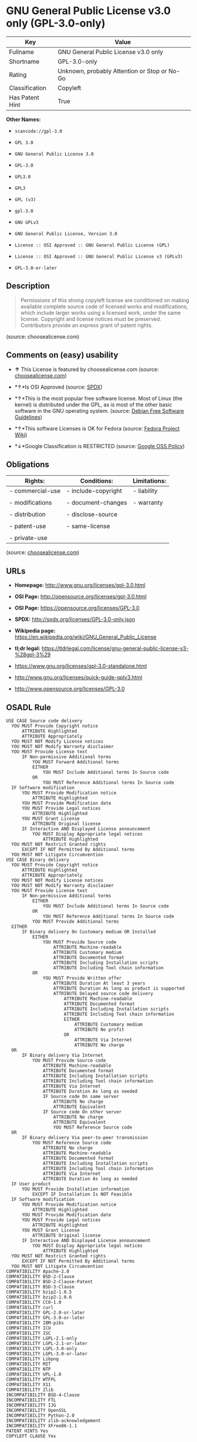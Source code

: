 * GNU General Public License v3.0 only (GPL-3.0-only)

| Key               | Value                                          |
|-------------------+------------------------------------------------|
| Fullname          | GNU General Public License v3.0 only           |
| Shortname         | GPL-3.0-only                                   |
| Rating            | Unknown, probably Attention or Stop or No-Go   |
| Classification    | Copyleft                                       |
| Has Patent Hint   | True                                           |

*Other Names:*

- =scancode://gpl-3.0=

- =GPL 3.0=

- =GNU General Public License 3.0=

- =GPL-3.0=

- =GPL3.0=

- =GPL3=

- =GPL (v3)=

- =gpl-3.0=

- =GNU GPLv3=

- =GNU General Public License, Version 3.0=

- =License :: OSI Approved :: GNU General Public License (GPL)=

- =License :: OSI Approved :: GNU General Public License v3 (GPLv3)=

- =GPL-3.0-or-later=

** Description

#+BEGIN_QUOTE
  Permissions of this strong copyleft license are conditioned on making
  available complete source code of licensed works and modifications,
  which include larger works using a licensed work, under the same
  license. Copyright and license notices must be preserved. Contributors
  provide an express grant of patent rights.
#+END_QUOTE

(source: choosealicense.com)

** Comments on (easy) usability

- *↑* This License is featured by choosealicense.com (source:
  [[https://github.com/github/choosealicense.com/blob/gh-pages/_licenses/gpl-3.0.txt][choosealicense.com]])

- *↑*Is OSI Approved (source:
  [[https://spdx.org/licenses/GPL-3.0-only.html][SPDX]])

- *↑*This is the most popular free software license. Most of Linux (the
  kernel) is distributed under the GPL, as is most of the other basic
  software in the GNU operating system. (source:
  [[https://wiki.debian.org/DFSGLicenses][Debian Free Software
  Guidelines]])

- *↑*This software Licenses is OK for Fedora (source:
  [[https://fedoraproject.org/wiki/Licensing:Main?rd=Licensing][Fedora
  Project Wiki]])

- *↓*Google Classification is RESTRICTED (source:
  [[https://opensource.google.com/docs/thirdparty/licenses/][Google OSS
  Policy]])

** Obligations

| Rights:            | Conditions:           | Limitations:   |
|--------------------+-----------------------+----------------|
| - commercial-use   | - include-copyright   | - liability    |
|                    |                       |                |
| - modifications    | - document-changes    | - warranty     |
|                    |                       |                |
| - distribution     | - disclose-source     |                |
|                    |                       |                |
| - patent-use       | - same-license        |                |
|                    |                       |                |
| - private-use      |                       |                |
                                                             

(source:
[[https://github.com/github/choosealicense.com/blob/gh-pages/_licenses/gpl-3.0.txt][choosealicense.com]])

** URLs

- *Homepage:* http://www.gnu.org/licenses/gpl-3.0.html

- *OSI Page:* http://opensource.org/licenses/gpl-3.0.html

- *OSI Page:* https://opensource.org/licenses/GPL-3.0

- *SPDX:* http://spdx.org/licenses/GPL-3.0-only.json

- *Wikipedia page:*
  https://en.wikipedia.org/wiki/GNU_General_Public_License

- *tl;dr legal:*
  https://tldrlegal.com/license/gnu-general-public-license-v3-%28gpl-3%29

- https://www.gnu.org/licenses/gpl-3.0-standalone.html

- http://www.gnu.org/licenses/quick-guide-gplv3.html

- http://www.opensource.org/licenses/GPL-3.0

** OSADL Rule

#+BEGIN_EXAMPLE
  USE CASE Source code delivery
  	YOU MUST Provide Copyright notice
  		ATTRIBUTE Highlighted
  		ATTRIBUTE Appropriately
  	YOU MUST NOT Modify License notices
  	YOU MUST NOT Modify Warranty disclaimer
  	YOU MUST Provide License text
  		IF Non-permissive Additional terms
  			YOU MUST Forward Additional terms
  			EITHER
  				YOU MUST Include Additional terms In Source code
  			OR
  				YOU MUST Reference Additional terms In Source code
  	IF Software modification
  		YOU MUST Provide Modification notice
  			ATTRIBUTE Highlighted
  		YOU MUST Provide Modification date
  		YOU MUST Provide Legal notices
  			ATTRIBUTE Highlighted
  		YOU MUST Grant License
  			ATTRIBUTE Original license
  		IF Interactive AND Displayed License announcement
  			YOU MUST Display Appropriate legal notices
  				ATTRIBUTE Highlighted
  	YOU MUST NOT Restrict Granted rights
  		EXCEPT IF NOT Permitted By Additional terms
  	YOU MUST NOT Litigate Circumvention
  USE CASE Binary delivery
  	YOU MUST Provide Copyright notice
  		ATTRIBUTE Highlighted
  		ATTRIBUTE Appropriately
  	YOU MUST NOT Modify License notices
  	YOU MUST NOT Modify Warranty disclaimer
  	YOU MUST Provide License text
  		IF Non-permissive Additional terms
  			EITHER
  				YOU MUST Include Additional terms In Source code
  			OR
  				YOU MUST Reference Additional terms In Source code
  			YOU MUST Provide Additional terms
  	EITHER
  		IF Binary delivery On Customary medium OR Installed
  			EITHER
  				YOU MUST Provide Source code
  					ATTRIBUTE Machine-readable
  					ATTRIBUTE Customary medium
  					ATTRIBUTE Documented format
  					ATTRIBUTE Including Installation scripts
  					ATTRIBUTE Including Tool chain information
  			OR
  				YOU MUST Provide Written offer
  					ATTRIBUTE Duration At least 3 years
  					ATTRIBUTE Duration As long as product is supported
  					ATTRIBUTE Delayed source code delivery
  						ATTRIBUTE Machine-readable
  						ATTRIBUTE Documented format
  						ATTRIBUTE Including Installation scripts
  						ATTRIBUTE Including Tool chain information
  						EITHER
  							ATTRIBUTE Customary medium
  							ATTRIBUTE No profit
  						OR
  							ATTRIBUTE Via Internet
  							ATTRIBUTE No charge
  	OR
  		IF Binary delivery Via Internet
  			YOU MUST Provide Source code
  				ATTRIBUTE Machine-readable
  				ATTRIBUTE Documented format
  				ATTRIBUTE Including Installation scripts
  				ATTRIBUTE Including Tool chain information
  				ATTRIBUTE Via Internet
  				ATTRIBUTE Duration As long as needed
  				IF Source code On same server
  					ATTRIBUTE No charge
  					ATTRIBUTE Equivalent
  				IF Source code On other server
  					ATTRIBUTE No charge
  					ATTRIBUTE Equivalent
  					YOU MUST Reference Source code
  	OR
  		IF Binary delivery Via peer-to-peer transmission
  			YOU MUST Reference Source code
  				ATTRIBUTE No charge
  				ATTRIBUTE Machine-readable
  				ATTRIBUTE Documented format
  				ATTRIBUTE Including Installation scripts
  				ATTRIBUTE Including Tool chain information
  				ATTRIBUTE Via Internet
  				ATTRIBUTE Duration As long as needed
  	IF User product
  		YOU MUST Provide Installation information
  			EXCEPT IF Installation Is NOT Feasible
  	IF Software modification
  		YOU MUST Provide Modification notice
  			ATTRIBUTE Highlighted
  		YOU MUST Provide Modification date
  		YOU MUST Provide Legal notices
  			ATTRIBUTE Highlighted
  		YOU MUST Grant License
  			ATTRIBUTE Original license
  		IF Interactive AND Displayed License announcement
  			YOU MUST Display Appropriate legal notices
  				ATTRIBUTE Highlighted
  	YOU MUST NOT Restrict Granted rights
  		EXCEPT IF NOT Permitted By Additional terms
  	YOU MUST NOT Litigate Circumvention
  COMPATIBILITY Apache-2.0
  COMPATIBILITY BSD-2-Clause
  COMPATIBILITY BSD-2-Clause-Patent
  COMPATIBILITY BSD-3-Clause
  COMPATIBILITY bzip2-1.0.5
  COMPATIBILITY bzip2-1.0.6
  COMPATIBILITY CC0-1.0
  COMPATIBILITY curl
  COMPATIBILITY GPL-2.0-or-later
  COMPATIBILITY GPL-3.0-or-later
  COMPATIBILITY IBM-pibs
  COMPATIBILITY ICU
  COMPATIBILITY ISC
  COMPATIBILITY LGPL-2.1-only
  COMPATIBILITY LGPL-2.1-or-later
  COMPATIBILITY LGPL-3.0-only
  COMPATIBILITY LGPL-3.0-or-later
  COMPATIBILITY Libpng
  COMPATIBILITY MIT
  COMPATIBILITY NTP
  COMPATIBILITY UPL-1.0
  COMPATIBILITY WTFPL
  COMPATIBILITY X11
  COMPATIBILITY Zlib
  INCOMPATIBILITY BSD-4-Clause
  INCOMPATIBILITY FTL
  INCOMPATIBILITY IJG
  INCOMPATIBILITY OpenSSL
  INCOMPATIBILITY Python-2.0
  INCOMPATIBILITY zlib-acknowledgement
  INCOMPATIBILITY XFree86-1.1
  PATENT HINTS Yes
  COPYLEFT CLAUSE Yes
#+END_EXAMPLE

(source: OSADL License Checklist)

** Text

#+BEGIN_EXAMPLE
                      GNU GENERAL PUBLIC LICENSE
                         Version 3, 29 June 2007

   Copyright (C) 2007 Free Software Foundation, Inc. <http://fsf.org/>
   Everyone is permitted to copy and distribute verbatim copies
   of this license document, but changing it is not allowed.

                              Preamble

    The GNU General Public License is a free, copyleft license for
  software and other kinds of works.

    The licenses for most software and other practical works are designed
  to take away your freedom to share and change the works.  By contrast,
  the GNU General Public License is intended to guarantee your freedom to
  share and change all versions of a program--to make sure it remains free
  software for all its users.  We, the Free Software Foundation, use the
  GNU General Public License for most of our software; it applies also to
  any other work released this way by its authors.  You can apply it to
  your programs, too.

    When we speak of free software, we are referring to freedom, not
  price.  Our General Public Licenses are designed to make sure that you
  have the freedom to distribute copies of free software (and charge for
  them if you wish), that you receive source code or can get it if you
  want it, that you can change the software or use pieces of it in new
  free programs, and that you know you can do these things.

    To protect your rights, we need to prevent others from denying you
  these rights or asking you to surrender the rights.  Therefore, you have
  certain responsibilities if you distribute copies of the software, or if
  you modify it: responsibilities to respect the freedom of others.

    For example, if you distribute copies of such a program, whether
  gratis or for a fee, you must pass on to the recipients the same
  freedoms that you received.  You must make sure that they, too, receive
  or can get the source code.  And you must show them these terms so they
  know their rights.

    Developers that use the GNU GPL protect your rights with two steps:
  (1) assert copyright on the software, and (2) offer you this License
  giving you legal permission to copy, distribute and/or modify it.

    For the developers' and authors' protection, the GPL clearly explains
  that there is no warranty for this free software.  For both users' and
  authors' sake, the GPL requires that modified versions be marked as
  changed, so that their problems will not be attributed erroneously to
  authors of previous versions.

    Some devices are designed to deny users access to install or run
  modified versions of the software inside them, although the manufacturer
  can do so.  This is fundamentally incompatible with the aim of
  protecting users' freedom to change the software.  The systematic
  pattern of such abuse occurs in the area of products for individuals to
  use, which is precisely where it is most unacceptable.  Therefore, we
  have designed this version of the GPL to prohibit the practice for those
  products.  If such problems arise substantially in other domains, we
  stand ready to extend this provision to those domains in future versions
  of the GPL, as needed to protect the freedom of users.

    Finally, every program is threatened constantly by software patents.
  States should not allow patents to restrict development and use of
  software on general-purpose computers, but in those that do, we wish to
  avoid the special danger that patents applied to a free program could
  make it effectively proprietary.  To prevent this, the GPL assures that
  patents cannot be used to render the program non-free.

    The precise terms and conditions for copying, distribution and
  modification follow.

                         TERMS AND CONDITIONS

    0. Definitions.

    "This License" refers to version 3 of the GNU General Public License.

    "Copyright" also means copyright-like laws that apply to other kinds of
  works, such as semiconductor masks.

    "The Program" refers to any copyrightable work licensed under this
  License.  Each licensee is addressed as "you".  "Licensees" and
  "recipients" may be individuals or organizations.

    To "modify" a work means to copy from or adapt all or part of the work
  in a fashion requiring copyright permission, other than the making of an
  exact copy.  The resulting work is called a "modified version" of the
  earlier work or a work "based on" the earlier work.

    A "covered work" means either the unmodified Program or a work based
  on the Program.

    To "propagate" a work means to do anything with it that, without
  permission, would make you directly or secondarily liable for
  infringement under applicable copyright law, except executing it on a
  computer or modifying a private copy.  Propagation includes copying,
  distribution (with or without modification), making available to the
  public, and in some countries other activities as well.

    To "convey" a work means any kind of propagation that enables other
  parties to make or receive copies.  Mere interaction with a user through
  a computer network, with no transfer of a copy, is not conveying.

    An interactive user interface displays "Appropriate Legal Notices"
  to the extent that it includes a convenient and prominently visible
  feature that (1) displays an appropriate copyright notice, and (2)
  tells the user that there is no warranty for the work (except to the
  extent that warranties are provided), that licensees may convey the
  work under this License, and how to view a copy of this License.  If
  the interface presents a list of user commands or options, such as a
  menu, a prominent item in the list meets this criterion.

    1. Source Code.

    The "source code" for a work means the preferred form of the work
  for making modifications to it.  "Object code" means any non-source
  form of a work.

    A "Standard Interface" means an interface that either is an official
  standard defined by a recognized standards body, or, in the case of
  interfaces specified for a particular programming language, one that
  is widely used among developers working in that language.

    The "System Libraries" of an executable work include anything, other
  than the work as a whole, that (a) is included in the normal form of
  packaging a Major Component, but which is not part of that Major
  Component, and (b) serves only to enable use of the work with that
  Major Component, or to implement a Standard Interface for which an
  implementation is available to the public in source code form.  A
  "Major Component", in this context, means a major essential component
  (kernel, window system, and so on) of the specific operating system
  (if any) on which the executable work runs, or a compiler used to
  produce the work, or an object code interpreter used to run it.

    The "Corresponding Source" for a work in object code form means all
  the source code needed to generate, install, and (for an executable
  work) run the object code and to modify the work, including scripts to
  control those activities.  However, it does not include the work's
  System Libraries, or general-purpose tools or generally available free
  programs which are used unmodified in performing those activities but
  which are not part of the work.  For example, Corresponding Source
  includes interface definition files associated with source files for
  the work, and the source code for shared libraries and dynamically
  linked subprograms that the work is specifically designed to require,
  such as by intimate data communication or control flow between those
  subprograms and other parts of the work.

    The Corresponding Source need not include anything that users
  can regenerate automatically from other parts of the Corresponding
  Source.

    The Corresponding Source for a work in source code form is that
  same work.

    2. Basic Permissions.

    All rights granted under this License are granted for the term of
  copyright on the Program, and are irrevocable provided the stated
  conditions are met.  This License explicitly affirms your unlimited
  permission to run the unmodified Program.  The output from running a
  covered work is covered by this License only if the output, given its
  content, constitutes a covered work.  This License acknowledges your
  rights of fair use or other equivalent, as provided by copyright law.

    You may make, run and propagate covered works that you do not
  convey, without conditions so long as your license otherwise remains
  in force.  You may convey covered works to others for the sole purpose
  of having them make modifications exclusively for you, or provide you
  with facilities for running those works, provided that you comply with
  the terms of this License in conveying all material for which you do
  not control copyright.  Those thus making or running the covered works
  for you must do so exclusively on your behalf, under your direction
  and control, on terms that prohibit them from making any copies of
  your copyrighted material outside their relationship with you.

    Conveying under any other circumstances is permitted solely under
  the conditions stated below.  Sublicensing is not allowed; section 10
  makes it unnecessary.

    3. Protecting Users' Legal Rights From Anti-Circumvention Law.

    No covered work shall be deemed part of an effective technological
  measure under any applicable law fulfilling obligations under article
  11 of the WIPO copyright treaty adopted on 20 December 1996, or
  similar laws prohibiting or restricting circumvention of such
  measures.

    When you convey a covered work, you waive any legal power to forbid
  circumvention of technological measures to the extent such circumvention
  is effected by exercising rights under this License with respect to
  the covered work, and you disclaim any intention to limit operation or
  modification of the work as a means of enforcing, against the work's
  users, your or third parties' legal rights to forbid circumvention of
  technological measures.

    4. Conveying Verbatim Copies.

    You may convey verbatim copies of the Program's source code as you
  receive it, in any medium, provided that you conspicuously and
  appropriately publish on each copy an appropriate copyright notice;
  keep intact all notices stating that this License and any
  non-permissive terms added in accord with section 7 apply to the code;
  keep intact all notices of the absence of any warranty; and give all
  recipients a copy of this License along with the Program.

    You may charge any price or no price for each copy that you convey,
  and you may offer support or warranty protection for a fee.

    5. Conveying Modified Source Versions.

    You may convey a work based on the Program, or the modifications to
  produce it from the Program, in the form of source code under the
  terms of section 4, provided that you also meet all of these conditions:

      a) The work must carry prominent notices stating that you modified
      it, and giving a relevant date.

      b) The work must carry prominent notices stating that it is
      released under this License and any conditions added under section
      7.  This requirement modifies the requirement in section 4 to
      "keep intact all notices".

      c) You must license the entire work, as a whole, under this
      License to anyone who comes into possession of a copy.  This
      License will therefore apply, along with any applicable section 7
      additional terms, to the whole of the work, and all its parts,
      regardless of how they are packaged.  This License gives no
      permission to license the work in any other way, but it does not
      invalidate such permission if you have separately received it.

      d) If the work has interactive user interfaces, each must display
      Appropriate Legal Notices; however, if the Program has interactive
      interfaces that do not display Appropriate Legal Notices, your
      work need not make them do so.

    A compilation of a covered work with other separate and independent
  works, which are not by their nature extensions of the covered work,
  and which are not combined with it such as to form a larger program,
  in or on a volume of a storage or distribution medium, is called an
  "aggregate" if the compilation and its resulting copyright are not
  used to limit the access or legal rights of the compilation's users
  beyond what the individual works permit.  Inclusion of a covered work
  in an aggregate does not cause this License to apply to the other
  parts of the aggregate.

    6. Conveying Non-Source Forms.

    You may convey a covered work in object code form under the terms
  of sections 4 and 5, provided that you also convey the
  machine-readable Corresponding Source under the terms of this License,
  in one of these ways:

      a) Convey the object code in, or embodied in, a physical product
      (including a physical distribution medium), accompanied by the
      Corresponding Source fixed on a durable physical medium
      customarily used for software interchange.

      b) Convey the object code in, or embodied in, a physical product
      (including a physical distribution medium), accompanied by a
      written offer, valid for at least three years and valid for as
      long as you offer spare parts or customer support for that product
      model, to give anyone who possesses the object code either (1) a
      copy of the Corresponding Source for all the software in the
      product that is covered by this License, on a durable physical
      medium customarily used for software interchange, for a price no
      more than your reasonable cost of physically performing this
      conveying of source, or (2) access to copy the
      Corresponding Source from a network server at no charge.

      c) Convey individual copies of the object code with a copy of the
      written offer to provide the Corresponding Source.  This
      alternative is allowed only occasionally and noncommercially, and
      only if you received the object code with such an offer, in accord
      with subsection 6b.

      d) Convey the object code by offering access from a designated
      place (gratis or for a charge), and offer equivalent access to the
      Corresponding Source in the same way through the same place at no
      further charge.  You need not require recipients to copy the
      Corresponding Source along with the object code.  If the place to
      copy the object code is a network server, the Corresponding Source
      may be on a different server (operated by you or a third party)
      that supports equivalent copying facilities, provided you maintain
      clear directions next to the object code saying where to find the
      Corresponding Source.  Regardless of what server hosts the
      Corresponding Source, you remain obligated to ensure that it is
      available for as long as needed to satisfy these requirements.

      e) Convey the object code using peer-to-peer transmission, provided
      you inform other peers where the object code and Corresponding
      Source of the work are being offered to the general public at no
      charge under subsection 6d.

    A separable portion of the object code, whose source code is excluded
  from the Corresponding Source as a System Library, need not be
  included in conveying the object code work.

    A "User Product" is either (1) a "consumer product", which means any
  tangible personal property which is normally used for personal, family,
  or household purposes, or (2) anything designed or sold for incorporation
  into a dwelling.  In determining whether a product is a consumer product,
  doubtful cases shall be resolved in favor of coverage.  For a particular
  product received by a particular user, "normally used" refers to a
  typical or common use of that class of product, regardless of the status
  of the particular user or of the way in which the particular user
  actually uses, or expects or is expected to use, the product.  A product
  is a consumer product regardless of whether the product has substantial
  commercial, industrial or non-consumer uses, unless such uses represent
  the only significant mode of use of the product.

    "Installation Information" for a User Product means any methods,
  procedures, authorization keys, or other information required to install
  and execute modified versions of a covered work in that User Product from
  a modified version of its Corresponding Source.  The information must
  suffice to ensure that the continued functioning of the modified object
  code is in no case prevented or interfered with solely because
  modification has been made.

    If you convey an object code work under this section in, or with, or
  specifically for use in, a User Product, and the conveying occurs as
  part of a transaction in which the right of possession and use of the
  User Product is transferred to the recipient in perpetuity or for a
  fixed term (regardless of how the transaction is characterized), the
  Corresponding Source conveyed under this section must be accompanied
  by the Installation Information.  But this requirement does not apply
  if neither you nor any third party retains the ability to install
  modified object code on the User Product (for example, the work has
  been installed in ROM).

    The requirement to provide Installation Information does not include a
  requirement to continue to provide support service, warranty, or updates
  for a work that has been modified or installed by the recipient, or for
  the User Product in which it has been modified or installed.  Access to a
  network may be denied when the modification itself materially and
  adversely affects the operation of the network or violates the rules and
  protocols for communication across the network.

    Corresponding Source conveyed, and Installation Information provided,
  in accord with this section must be in a format that is publicly
  documented (and with an implementation available to the public in
  source code form), and must require no special password or key for
  unpacking, reading or copying.

    7. Additional Terms.

    "Additional permissions" are terms that supplement the terms of this
  License by making exceptions from one or more of its conditions.
  Additional permissions that are applicable to the entire Program shall
  be treated as though they were included in this License, to the extent
  that they are valid under applicable law.  If additional permissions
  apply only to part of the Program, that part may be used separately
  under those permissions, but the entire Program remains governed by
  this License without regard to the additional permissions.

    When you convey a copy of a covered work, you may at your option
  remove any additional permissions from that copy, or from any part of
  it.  (Additional permissions may be written to require their own
  removal in certain cases when you modify the work.)  You may place
  additional permissions on material, added by you to a covered work,
  for which you have or can give appropriate copyright permission.

    Notwithstanding any other provision of this License, for material you
  add to a covered work, you may (if authorized by the copyright holders of
  that material) supplement the terms of this License with terms:

      a) Disclaiming warranty or limiting liability differently from the
      terms of sections 15 and 16 of this License; or

      b) Requiring preservation of specified reasonable legal notices or
      author attributions in that material or in the Appropriate Legal
      Notices displayed by works containing it; or

      c) Prohibiting misrepresentation of the origin of that material, or
      requiring that modified versions of such material be marked in
      reasonable ways as different from the original version; or

      d) Limiting the use for publicity purposes of names of licensors or
      authors of the material; or

      e) Declining to grant rights under trademark law for use of some
      trade names, trademarks, or service marks; or

      f) Requiring indemnification of licensors and authors of that
      material by anyone who conveys the material (or modified versions of
      it) with contractual assumptions of liability to the recipient, for
      any liability that these contractual assumptions directly impose on
      those licensors and authors.

    All other non-permissive additional terms are considered "further
  restrictions" within the meaning of section 10.  If the Program as you
  received it, or any part of it, contains a notice stating that it is
  governed by this License along with a term that is a further
  restriction, you may remove that term.  If a license document contains
  a further restriction but permits relicensing or conveying under this
  License, you may add to a covered work material governed by the terms
  of that license document, provided that the further restriction does
  not survive such relicensing or conveying.

    If you add terms to a covered work in accord with this section, you
  must place, in the relevant source files, a statement of the
  additional terms that apply to those files, or a notice indicating
  where to find the applicable terms.

    Additional terms, permissive or non-permissive, may be stated in the
  form of a separately written license, or stated as exceptions;
  the above requirements apply either way.

    8. Termination.

    You may not propagate or modify a covered work except as expressly
  provided under this License.  Any attempt otherwise to propagate or
  modify it is void, and will automatically terminate your rights under
  this License (including any patent licenses granted under the third
  paragraph of section 11).

    However, if you cease all violation of this License, then your
  license from a particular copyright holder is reinstated (a)
  provisionally, unless and until the copyright holder explicitly and
  finally terminates your license, and (b) permanently, if the copyright
  holder fails to notify you of the violation by some reasonable means
  prior to 60 days after the cessation.

    Moreover, your license from a particular copyright holder is
  reinstated permanently if the copyright holder notifies you of the
  violation by some reasonable means, this is the first time you have
  received notice of violation of this License (for any work) from that
  copyright holder, and you cure the violation prior to 30 days after
  your receipt of the notice.

    Termination of your rights under this section does not terminate the
  licenses of parties who have received copies or rights from you under
  this License.  If your rights have been terminated and not permanently
  reinstated, you do not qualify to receive new licenses for the same
  material under section 10.

    9. Acceptance Not Required for Having Copies.

    You are not required to accept this License in order to receive or
  run a copy of the Program.  Ancillary propagation of a covered work
  occurring solely as a consequence of using peer-to-peer transmission
  to receive a copy likewise does not require acceptance.  However,
  nothing other than this License grants you permission to propagate or
  modify any covered work.  These actions infringe copyright if you do
  not accept this License.  Therefore, by modifying or propagating a
  covered work, you indicate your acceptance of this License to do so.

    10. Automatic Licensing of Downstream Recipients.

    Each time you convey a covered work, the recipient automatically
  receives a license from the original licensors, to run, modify and
  propagate that work, subject to this License.  You are not responsible
  for enforcing compliance by third parties with this License.

    An "entity transaction" is a transaction transferring control of an
  organization, or substantially all assets of one, or subdividing an
  organization, or merging organizations.  If propagation of a covered
  work results from an entity transaction, each party to that
  transaction who receives a copy of the work also receives whatever
  licenses to the work the party's predecessor in interest had or could
  give under the previous paragraph, plus a right to possession of the
  Corresponding Source of the work from the predecessor in interest, if
  the predecessor has it or can get it with reasonable efforts.

    You may not impose any further restrictions on the exercise of the
  rights granted or affirmed under this License.  For example, you may
  not impose a license fee, royalty, or other charge for exercise of
  rights granted under this License, and you may not initiate litigation
  (including a cross-claim or counterclaim in a lawsuit) alleging that
  any patent claim is infringed by making, using, selling, offering for
  sale, or importing the Program or any portion of it.

    11. Patents.

    A "contributor" is a copyright holder who authorizes use under this
  License of the Program or a work on which the Program is based.  The
  work thus licensed is called the contributor's "contributor version".

    A contributor's "essential patent claims" are all patent claims
  owned or controlled by the contributor, whether already acquired or
  hereafter acquired, that would be infringed by some manner, permitted
  by this License, of making, using, or selling its contributor version,
  but do not include claims that would be infringed only as a
  consequence of further modification of the contributor version.  For
  purposes of this definition, "control" includes the right to grant
  patent sublicenses in a manner consistent with the requirements of
  this License.

    Each contributor grants you a non-exclusive, worldwide, royalty-free
  patent license under the contributor's essential patent claims, to
  make, use, sell, offer for sale, import and otherwise run, modify and
  propagate the contents of its contributor version.

    In the following three paragraphs, a "patent license" is any express
  agreement or commitment, however denominated, not to enforce a patent
  (such as an express permission to practice a patent or covenant not to
  sue for patent infringement).  To "grant" such a patent license to a
  party means to make such an agreement or commitment not to enforce a
  patent against the party.

    If you convey a covered work, knowingly relying on a patent license,
  and the Corresponding Source of the work is not available for anyone
  to copy, free of charge and under the terms of this License, through a
  publicly available network server or other readily accessible means,
  then you must either (1) cause the Corresponding Source to be so
  available, or (2) arrange to deprive yourself of the benefit of the
  patent license for this particular work, or (3) arrange, in a manner
  consistent with the requirements of this License, to extend the patent
  license to downstream recipients.  "Knowingly relying" means you have
  actual knowledge that, but for the patent license, your conveying the
  covered work in a country, or your recipient's use of the covered work
  in a country, would infringe one or more identifiable patents in that
  country that you have reason to believe are valid.

    If, pursuant to or in connection with a single transaction or
  arrangement, you convey, or propagate by procuring conveyance of, a
  covered work, and grant a patent license to some of the parties
  receiving the covered work authorizing them to use, propagate, modify
  or convey a specific copy of the covered work, then the patent license
  you grant is automatically extended to all recipients of the covered
  work and works based on it.

    A patent license is "discriminatory" if it does not include within
  the scope of its coverage, prohibits the exercise of, or is
  conditioned on the non-exercise of one or more of the rights that are
  specifically granted under this License.  You may not convey a covered
  work if you are a party to an arrangement with a third party that is
  in the business of distributing software, under which you make payment
  to the third party based on the extent of your activity of conveying
  the work, and under which the third party grants, to any of the
  parties who would receive the covered work from you, a discriminatory
  patent license (a) in connection with copies of the covered work
  conveyed by you (or copies made from those copies), or (b) primarily
  for and in connection with specific products or compilations that
  contain the covered work, unless you entered into that arrangement,
  or that patent license was granted, prior to 28 March 2007.

    Nothing in this License shall be construed as excluding or limiting
  any implied license or other defenses to infringement that may
  otherwise be available to you under applicable patent law.

    12. No Surrender of Others' Freedom.

    If conditions are imposed on you (whether by court order, agreement or
  otherwise) that contradict the conditions of this License, they do not
  excuse you from the conditions of this License.  If you cannot convey a
  covered work so as to satisfy simultaneously your obligations under this
  License and any other pertinent obligations, then as a consequence you may
  not convey it at all.  For example, if you agree to terms that obligate you
  to collect a royalty for further conveying from those to whom you convey
  the Program, the only way you could satisfy both those terms and this
  License would be to refrain entirely from conveying the Program.

    13. Use with the GNU Affero General Public License.

    Notwithstanding any other provision of this License, you have
  permission to link or combine any covered work with a work licensed
  under version 3 of the GNU Affero General Public License into a single
  combined work, and to convey the resulting work.  The terms of this
  License will continue to apply to the part which is the covered work,
  but the special requirements of the GNU Affero General Public License,
  section 13, concerning interaction through a network will apply to the
  combination as such.

    14. Revised Versions of this License.

    The Free Software Foundation may publish revised and/or new versions of
  the GNU General Public License from time to time.  Such new versions will
  be similar in spirit to the present version, but may differ in detail to
  address new problems or concerns.

    Each version is given a distinguishing version number.  If the
  Program specifies that a certain numbered version of the GNU General
  Public License "or any later version" applies to it, you have the
  option of following the terms and conditions either of that numbered
  version or of any later version published by the Free Software
  Foundation.  If the Program does not specify a version number of the
  GNU General Public License, you may choose any version ever published
  by the Free Software Foundation.

    If the Program specifies that a proxy can decide which future
  versions of the GNU General Public License can be used, that proxy's
  public statement of acceptance of a version permanently authorizes you
  to choose that version for the Program.

    Later license versions may give you additional or different
  permissions.  However, no additional obligations are imposed on any
  author or copyright holder as a result of your choosing to follow a
  later version.

    15. Disclaimer of Warranty.

    THERE IS NO WARRANTY FOR THE PROGRAM, TO THE EXTENT PERMITTED BY
  APPLICABLE LAW.  EXCEPT WHEN OTHERWISE STATED IN WRITING THE COPYRIGHT
  HOLDERS AND/OR OTHER PARTIES PROVIDE THE PROGRAM "AS IS" WITHOUT WARRANTY
  OF ANY KIND, EITHER EXPRESSED OR IMPLIED, INCLUDING, BUT NOT LIMITED TO,
  THE IMPLIED WARRANTIES OF MERCHANTABILITY AND FITNESS FOR A PARTICULAR
  PURPOSE.  THE ENTIRE RISK AS TO THE QUALITY AND PERFORMANCE OF THE PROGRAM
  IS WITH YOU.  SHOULD THE PROGRAM PROVE DEFECTIVE, YOU ASSUME THE COST OF
  ALL NECESSARY SERVICING, REPAIR OR CORRECTION.

    16. Limitation of Liability.

    IN NO EVENT UNLESS REQUIRED BY APPLICABLE LAW OR AGREED TO IN WRITING
  WILL ANY COPYRIGHT HOLDER, OR ANY OTHER PARTY WHO MODIFIES AND/OR CONVEYS
  THE PROGRAM AS PERMITTED ABOVE, BE LIABLE TO YOU FOR DAMAGES, INCLUDING ANY
  GENERAL, SPECIAL, INCIDENTAL OR CONSEQUENTIAL DAMAGES ARISING OUT OF THE
  USE OR INABILITY TO USE THE PROGRAM (INCLUDING BUT NOT LIMITED TO LOSS OF
  DATA OR DATA BEING RENDERED INACCURATE OR LOSSES SUSTAINED BY YOU OR THIRD
  PARTIES OR A FAILURE OF THE PROGRAM TO OPERATE WITH ANY OTHER PROGRAMS),
  EVEN IF SUCH HOLDER OR OTHER PARTY HAS BEEN ADVISED OF THE POSSIBILITY OF
  SUCH DAMAGES.

    17. Interpretation of Sections 15 and 16.

    If the disclaimer of warranty and limitation of liability provided
  above cannot be given local legal effect according to their terms,
  reviewing courts shall apply local law that most closely approximates
  an absolute waiver of all civil liability in connection with the
  Program, unless a warranty or assumption of liability accompanies a
  copy of the Program in return for a fee.

                       END OF TERMS AND CONDITIONS

              How to Apply These Terms to Your New Programs

    If you develop a new program, and you want it to be of the greatest
  possible use to the public, the best way to achieve this is to make it
  free software which everyone can redistribute and change under these terms.

    To do so, attach the following notices to the program.  It is safest
  to attach them to the start of each source file to most effectively
  state the exclusion of warranty; and each file should have at least
  the "copyright" line and a pointer to where the full notice is found.

      <one line to give the program's name and a brief idea of what it does.>
      Copyright (C) <year>  <name of author>

      This program is free software: you can redistribute it and/or modify
      it under the terms of the GNU General Public License as published by
      the Free Software Foundation, either version 3 of the License, or
      (at your option) any later version.

      This program is distributed in the hope that it will be useful,
      but WITHOUT ANY WARRANTY; without even the implied warranty of
      MERCHANTABILITY or FITNESS FOR A PARTICULAR PURPOSE.  See the
      GNU General Public License for more details.

      You should have received a copy of the GNU General Public License
      along with this program.  If not, see <http://www.gnu.org/licenses/>.

  Also add information on how to contact you by electronic and paper mail.

    If the program does terminal interaction, make it output a short
  notice like this when it starts in an interactive mode:

      <program>  Copyright (C) <year>  <name of author>
      This program comes with ABSOLUTELY NO WARRANTY; for details type `show w'.
      This is free software, and you are welcome to redistribute it
      under certain conditions; type `show c' for details.

  The hypothetical commands `show w' and `show c' should show the appropriate
  parts of the General Public License.  Of course, your program's commands
  might be different; for a GUI interface, you would use an "about box".

    You should also get your employer (if you work as a programmer) or school,
  if any, to sign a "copyright disclaimer" for the program, if necessary.
  For more information on this, and how to apply and follow the GNU GPL, see
  <http://www.gnu.org/licenses/>.

    The GNU General Public License does not permit incorporating your program
  into proprietary programs.  If your program is a subroutine library, you
  may consider it more useful to permit linking proprietary applications with
  the library.  If this is what you want to do, use the GNU Lesser General
  Public License instead of this License.  But first, please read
  <http://www.gnu.org/philosophy/why-not-lgpl.html>.
#+END_EXAMPLE

--------------

** Raw Data

#+BEGIN_EXAMPLE
  {
      "__impliedNames": [
          "GPL-3.0-only",
          "GNU General Public License v3.0 only",
          "scancode://gpl-3.0",
          "GPL 3.0",
          "GNU General Public License 3.0",
          "GPL-3.0",
          "GPL3.0",
          "GPL3",
          "GPL (v3)",
          "gpl-3.0",
          "GNU GPLv3",
          "GNU General Public License, Version 3.0",
          "License :: OSI Approved :: GNU General Public License (GPL)",
          "License :: OSI Approved :: GNU General Public License v3 (GPLv3)",
          "GPL-3.0-or-later"
      ],
      "__impliedId": "GPL-3.0-only",
      "__isFsfFree": true,
      "__impliedAmbiguousNames": [
          "The GNU General Public License (GPL)"
      ],
      "__hasPatentHint": true,
      "facts": {
          "Open Knowledge International": {
              "is_generic": null,
              "status": "active",
              "domain_software": true,
              "url": "https://opensource.org/licenses/GPL-3.0",
              "maintainer": "Free Software Foundation",
              "od_conformance": "not reviewed",
              "_sourceURL": "https://github.com/okfn/licenses/blob/master/licenses.csv",
              "domain_data": false,
              "osd_conformance": "approved",
              "id": "GPL-3.0",
              "title": "GNU General Public License 3.0",
              "_implications": {
                  "__impliedNames": [
                      "GPL-3.0",
                      "GNU General Public License 3.0"
                  ],
                  "__impliedId": "GPL-3.0",
                  "__impliedURLs": [
                      [
                          null,
                          "https://opensource.org/licenses/GPL-3.0"
                      ]
                  ]
              },
              "domain_content": false
          },
          "LicenseName": {
              "implications": {
                  "__impliedNames": [
                      "GPL-3.0-only",
                      "GPL-3.0-only",
                      "GNU General Public License v3.0 only",
                      "scancode://gpl-3.0",
                      "GPL 3.0",
                      "GNU General Public License 3.0",
                      "GPL-3.0",
                      "GPL3.0",
                      "GPL3",
                      "GPL (v3)"
                  ],
                  "__impliedId": "GPL-3.0-only"
              },
              "shortname": "GPL-3.0-only",
              "otherNames": [
                  "GPL-3.0-only",
                  "GNU General Public License v3.0 only",
                  "scancode://gpl-3.0",
                  "GPL 3.0",
                  "GNU General Public License 3.0",
                  "GPL-3.0",
                  "GPL3.0",
                  "GPL3",
                  "GPL (v3)"
              ]
          },
          "SPDX": {
              "isSPDXLicenseDeprecated": false,
              "spdxFullName": "GNU General Public License v3.0 only",
              "spdxDetailsURL": "http://spdx.org/licenses/GPL-3.0-only.json",
              "_sourceURL": "https://spdx.org/licenses/GPL-3.0-only.html",
              "spdxLicIsOSIApproved": true,
              "spdxSeeAlso": [
                  "https://www.gnu.org/licenses/gpl-3.0-standalone.html",
                  "https://opensource.org/licenses/GPL-3.0"
              ],
              "_implications": {
                  "__impliedNames": [
                      "GPL-3.0-only",
                      "GNU General Public License v3.0 only"
                  ],
                  "__impliedId": "GPL-3.0-only",
                  "__impliedJudgement": [
                      [
                          "SPDX",
                          {
                              "tag": "PositiveJudgement",
                              "contents": "Is OSI Approved"
                          }
                      ]
                  ],
                  "__isOsiApproved": true,
                  "__impliedURLs": [
                      [
                          "SPDX",
                          "http://spdx.org/licenses/GPL-3.0-only.json"
                      ],
                      [
                          null,
                          "https://www.gnu.org/licenses/gpl-3.0-standalone.html"
                      ],
                      [
                          null,
                          "https://opensource.org/licenses/GPL-3.0"
                      ]
                  ]
              },
              "spdxLicenseId": "GPL-3.0-only"
          },
          "OSADL License Checklist": {
              "_sourceURL": "https://www.osadl.org/fileadmin/checklists/unreflicenses/GPL-3.0-only.txt",
              "spdxId": "GPL-3.0-only",
              "osadlRule": "USE CASE Source code delivery\n\tYOU MUST Provide Copyright notice\n\t\tATTRIBUTE Highlighted\n\t\tATTRIBUTE Appropriately\n\tYOU MUST NOT Modify License notices\n\tYOU MUST NOT Modify Warranty disclaimer\n\tYOU MUST Provide License text\n\t\tIF Non-permissive Additional terms\n\t\t\tYOU MUST Forward Additional terms\n\t\t\tEITHER\r\n\t\t\t\tYOU MUST Include Additional terms In Source code\n\t\t\tOR\r\n\t\t\t\tYOU MUST Reference Additional terms In Source code\n\tIF Software modification\n\t\tYOU MUST Provide Modification notice\n\t\t\tATTRIBUTE Highlighted\n\t\tYOU MUST Provide Modification date\n\t\tYOU MUST Provide Legal notices\n\t\t\tATTRIBUTE Highlighted\n\t\tYOU MUST Grant License\n\t\t\tATTRIBUTE Original license\n\t\tIF Interactive AND Displayed License announcement\n\t\t\tYOU MUST Display Appropriate legal notices\n\t\t\t\tATTRIBUTE Highlighted\n\tYOU MUST NOT Restrict Granted rights\n\t\tEXCEPT IF NOT Permitted By Additional terms\n\tYOU MUST NOT Litigate Circumvention\nUSE CASE Binary delivery\n\tYOU MUST Provide Copyright notice\n\t\tATTRIBUTE Highlighted\n\t\tATTRIBUTE Appropriately\n\tYOU MUST NOT Modify License notices\n\tYOU MUST NOT Modify Warranty disclaimer\n\tYOU MUST Provide License text\n\t\tIF Non-permissive Additional terms\n\t\t\tEITHER\r\n\t\t\t\tYOU MUST Include Additional terms In Source code\n\t\t\tOR\r\n\t\t\t\tYOU MUST Reference Additional terms In Source code\n\t\t\tYOU MUST Provide Additional terms\n\tEITHER\r\n\t\tIF Binary delivery On Customary medium OR Installed\n\t\t\tEITHER\n\t\t\t\tYOU MUST Provide Source code\n\t\t\t\t\tATTRIBUTE Machine-readable\n\t\t\t\t\tATTRIBUTE Customary medium\n\t\t\t\t\tATTRIBUTE Documented format\n\t\t\t\t\tATTRIBUTE Including Installation scripts\n\t\t\t\t\tATTRIBUTE Including Tool chain information\n\t\t\tOR\r\n\t\t\t\tYOU MUST Provide Written offer\n\t\t\t\t\tATTRIBUTE Duration At least 3 years\n\t\t\t\t\tATTRIBUTE Duration As long as product is supported\n\t\t\t\t\tATTRIBUTE Delayed source code delivery\n\t\t\t\t\t\tATTRIBUTE Machine-readable\n\t\t\t\t\t\tATTRIBUTE Documented format\n\t\t\t\t\t\tATTRIBUTE Including Installation scripts\n\t\t\t\t\t\tATTRIBUTE Including Tool chain information\n\t\t\t\t\t\tEITHER\r\n\t\t\t\t\t\t\tATTRIBUTE Customary medium\n\t\t\t\t\t\t\tATTRIBUTE No profit\n\t\t\t\t\t\tOR\r\n\t\t\t\t\t\t\tATTRIBUTE Via Internet\n\t\t\t\t\t\t\tATTRIBUTE No charge\n\tOR\r\n\t\tIF Binary delivery Via Internet\n\t\t\tYOU MUST Provide Source code\r\n\t\t\t\tATTRIBUTE Machine-readable\n\t\t\t\tATTRIBUTE Documented format\n\t\t\t\tATTRIBUTE Including Installation scripts\n\t\t\t\tATTRIBUTE Including Tool chain information\n\t\t\t\tATTRIBUTE Via Internet\n\t\t\t\tATTRIBUTE Duration As long as needed\n\t\t\t\tIF Source code On same server\n\t\t\t\t\tATTRIBUTE No charge\n\t\t\t\t\tATTRIBUTE Equivalent\n\t\t\t\tIF Source code On other server\n\t\t\t\t\tATTRIBUTE No charge\n\t\t\t\t\tATTRIBUTE Equivalent\n\t\t\t\t\tYOU MUST Reference Source code\n\tOR\r\n\t\tIF Binary delivery Via peer-to-peer transmission\n\t\t\tYOU MUST Reference Source code\n\t\t\t\tATTRIBUTE No charge\n\t\t\t\tATTRIBUTE Machine-readable\n\t\t\t\tATTRIBUTE Documented format\n\t\t\t\tATTRIBUTE Including Installation scripts\n\t\t\t\tATTRIBUTE Including Tool chain information\n\t\t\t\tATTRIBUTE Via Internet\n\t\t\t\tATTRIBUTE Duration As long as needed\n\tIF User product\n\t\tYOU MUST Provide Installation information\n\t\t\tEXCEPT IF Installation Is NOT Feasible\n\tIF Software modification\n\t\tYOU MUST Provide Modification notice\n\t\t\tATTRIBUTE Highlighted\n\t\tYOU MUST Provide Modification date\n\t\tYOU MUST Provide Legal notices\n\t\t\tATTRIBUTE Highlighted\n\t\tYOU MUST Grant License\n\t\t\tATTRIBUTE Original license\n\t\tIF Interactive AND Displayed License announcement\n\t\t\tYOU MUST Display Appropriate legal notices\n\t\t\t\tATTRIBUTE Highlighted\n\tYOU MUST NOT Restrict Granted rights\n\t\tEXCEPT IF NOT Permitted By Additional terms\n\tYOU MUST NOT Litigate Circumvention\nCOMPATIBILITY Apache-2.0\nCOMPATIBILITY BSD-2-Clause\r\nCOMPATIBILITY BSD-2-Clause-Patent\r\nCOMPATIBILITY BSD-3-Clause\r\nCOMPATIBILITY bzip2-1.0.5\r\nCOMPATIBILITY bzip2-1.0.6\r\nCOMPATIBILITY CC0-1.0\r\nCOMPATIBILITY curl\r\nCOMPATIBILITY GPL-2.0-or-later\nCOMPATIBILITY GPL-3.0-or-later\nCOMPATIBILITY IBM-pibs\r\nCOMPATIBILITY ICU\r\nCOMPATIBILITY ISC\r\nCOMPATIBILITY LGPL-2.1-only\nCOMPATIBILITY LGPL-2.1-or-later\nCOMPATIBILITY LGPL-3.0-only\nCOMPATIBILITY LGPL-3.0-or-later\nCOMPATIBILITY Libpng\r\nCOMPATIBILITY MIT\r\nCOMPATIBILITY NTP\r\nCOMPATIBILITY UPL-1.0\r\nCOMPATIBILITY WTFPL\r\nCOMPATIBILITY X11\r\nCOMPATIBILITY Zlib\r\nINCOMPATIBILITY BSD-4-Clause\nINCOMPATIBILITY FTL\nINCOMPATIBILITY IJG\nINCOMPATIBILITY OpenSSL\nINCOMPATIBILITY Python-2.0\nINCOMPATIBILITY zlib-acknowledgement\nINCOMPATIBILITY XFree86-1.1\nPATENT HINTS Yes\nCOPYLEFT CLAUSE Yes\n",
              "_implications": {
                  "__impliedNames": [
                      "GPL-3.0-only"
                  ],
                  "__hasPatentHint": true,
                  "__impliedCopyleft": [
                      [
                          "OSADL License Checklist",
                          "Copyleft"
                      ]
                  ],
                  "__calculatedCopyleft": "Copyleft"
              }
          },
          "Fedora Project Wiki": {
              "GPLv2 Compat?": "See Matrix",
              "rating": "Good",
              "Upstream URL": "http://www.fsf.org/licensing/licenses/gpl.html",
              "GPLv3 Compat?": "N/A",
              "Short Name": "GPLv3",
              "licenseType": "license",
              "_sourceURL": "https://fedoraproject.org/wiki/Licensing:Main?rd=Licensing",
              "Full Name": "GNU General Public License v3.0 only",
              "FSF Free?": "Yes",
              "_implications": {
                  "__impliedNames": [
                      "GNU General Public License v3.0 only"
                  ],
                  "__isFsfFree": true,
                  "__impliedJudgement": [
                      [
                          "Fedora Project Wiki",
                          {
                              "tag": "PositiveJudgement",
                              "contents": "This software Licenses is OK for Fedora"
                          }
                      ]
                  ]
              }
          },
          "Scancode": {
              "otherUrls": [
                  "http://www.gnu.org/licenses/quick-guide-gplv3.html",
                  "http://www.opensource.org/licenses/GPL-3.0",
                  "https://opensource.org/licenses/GPL-3.0",
                  "https://www.gnu.org/licenses/gpl-3.0-standalone.html"
              ],
              "homepageUrl": "http://www.gnu.org/licenses/gpl-3.0.html",
              "shortName": "GPL 3.0",
              "textUrls": null,
              "text": "                    GNU GENERAL PUBLIC LICENSE\n                       Version 3, 29 June 2007\n\n Copyright (C) 2007 Free Software Foundation, Inc. <http://fsf.org/>\n Everyone is permitted to copy and distribute verbatim copies\n of this license document, but changing it is not allowed.\n\n                            Preamble\n\n  The GNU General Public License is a free, copyleft license for\nsoftware and other kinds of works.\n\n  The licenses for most software and other practical works are designed\nto take away your freedom to share and change the works.  By contrast,\nthe GNU General Public License is intended to guarantee your freedom to\nshare and change all versions of a program--to make sure it remains free\nsoftware for all its users.  We, the Free Software Foundation, use the\nGNU General Public License for most of our software; it applies also to\nany other work released this way by its authors.  You can apply it to\nyour programs, too.\n\n  When we speak of free software, we are referring to freedom, not\nprice.  Our General Public Licenses are designed to make sure that you\nhave the freedom to distribute copies of free software (and charge for\nthem if you wish), that you receive source code or can get it if you\nwant it, that you can change the software or use pieces of it in new\nfree programs, and that you know you can do these things.\n\n  To protect your rights, we need to prevent others from denying you\nthese rights or asking you to surrender the rights.  Therefore, you have\ncertain responsibilities if you distribute copies of the software, or if\nyou modify it: responsibilities to respect the freedom of others.\n\n  For example, if you distribute copies of such a program, whether\ngratis or for a fee, you must pass on to the recipients the same\nfreedoms that you received.  You must make sure that they, too, receive\nor can get the source code.  And you must show them these terms so they\nknow their rights.\n\n  Developers that use the GNU GPL protect your rights with two steps:\n(1) assert copyright on the software, and (2) offer you this License\ngiving you legal permission to copy, distribute and/or modify it.\n\n  For the developers' and authors' protection, the GPL clearly explains\nthat there is no warranty for this free software.  For both users' and\nauthors' sake, the GPL requires that modified versions be marked as\nchanged, so that their problems will not be attributed erroneously to\nauthors of previous versions.\n\n  Some devices are designed to deny users access to install or run\nmodified versions of the software inside them, although the manufacturer\ncan do so.  This is fundamentally incompatible with the aim of\nprotecting users' freedom to change the software.  The systematic\npattern of such abuse occurs in the area of products for individuals to\nuse, which is precisely where it is most unacceptable.  Therefore, we\nhave designed this version of the GPL to prohibit the practice for those\nproducts.  If such problems arise substantially in other domains, we\nstand ready to extend this provision to those domains in future versions\nof the GPL, as needed to protect the freedom of users.\n\n  Finally, every program is threatened constantly by software patents.\nStates should not allow patents to restrict development and use of\nsoftware on general-purpose computers, but in those that do, we wish to\navoid the special danger that patents applied to a free program could\nmake it effectively proprietary.  To prevent this, the GPL assures that\npatents cannot be used to render the program non-free.\n\n  The precise terms and conditions for copying, distribution and\nmodification follow.\n\n                       TERMS AND CONDITIONS\n\n  0. Definitions.\n\n  \"This License\" refers to version 3 of the GNU General Public License.\n\n  \"Copyright\" also means copyright-like laws that apply to other kinds of\nworks, such as semiconductor masks.\n\n  \"The Program\" refers to any copyrightable work licensed under this\nLicense.  Each licensee is addressed as \"you\".  \"Licensees\" and\n\"recipients\" may be individuals or organizations.\n\n  To \"modify\" a work means to copy from or adapt all or part of the work\nin a fashion requiring copyright permission, other than the making of an\nexact copy.  The resulting work is called a \"modified version\" of the\nearlier work or a work \"based on\" the earlier work.\n\n  A \"covered work\" means either the unmodified Program or a work based\non the Program.\n\n  To \"propagate\" a work means to do anything with it that, without\npermission, would make you directly or secondarily liable for\ninfringement under applicable copyright law, except executing it on a\ncomputer or modifying a private copy.  Propagation includes copying,\ndistribution (with or without modification), making available to the\npublic, and in some countries other activities as well.\n\n  To \"convey\" a work means any kind of propagation that enables other\nparties to make or receive copies.  Mere interaction with a user through\na computer network, with no transfer of a copy, is not conveying.\n\n  An interactive user interface displays \"Appropriate Legal Notices\"\nto the extent that it includes a convenient and prominently visible\nfeature that (1) displays an appropriate copyright notice, and (2)\ntells the user that there is no warranty for the work (except to the\nextent that warranties are provided), that licensees may convey the\nwork under this License, and how to view a copy of this License.  If\nthe interface presents a list of user commands or options, such as a\nmenu, a prominent item in the list meets this criterion.\n\n  1. Source Code.\n\n  The \"source code\" for a work means the preferred form of the work\nfor making modifications to it.  \"Object code\" means any non-source\nform of a work.\n\n  A \"Standard Interface\" means an interface that either is an official\nstandard defined by a recognized standards body, or, in the case of\ninterfaces specified for a particular programming language, one that\nis widely used among developers working in that language.\n\n  The \"System Libraries\" of an executable work include anything, other\nthan the work as a whole, that (a) is included in the normal form of\npackaging a Major Component, but which is not part of that Major\nComponent, and (b) serves only to enable use of the work with that\nMajor Component, or to implement a Standard Interface for which an\nimplementation is available to the public in source code form.  A\n\"Major Component\", in this context, means a major essential component\n(kernel, window system, and so on) of the specific operating system\n(if any) on which the executable work runs, or a compiler used to\nproduce the work, or an object code interpreter used to run it.\n\n  The \"Corresponding Source\" for a work in object code form means all\nthe source code needed to generate, install, and (for an executable\nwork) run the object code and to modify the work, including scripts to\ncontrol those activities.  However, it does not include the work's\nSystem Libraries, or general-purpose tools or generally available free\nprograms which are used unmodified in performing those activities but\nwhich are not part of the work.  For example, Corresponding Source\nincludes interface definition files associated with source files for\nthe work, and the source code for shared libraries and dynamically\nlinked subprograms that the work is specifically designed to require,\nsuch as by intimate data communication or control flow between those\nsubprograms and other parts of the work.\n\n  The Corresponding Source need not include anything that users\ncan regenerate automatically from other parts of the Corresponding\nSource.\n\n  The Corresponding Source for a work in source code form is that\nsame work.\n\n  2. Basic Permissions.\n\n  All rights granted under this License are granted for the term of\ncopyright on the Program, and are irrevocable provided the stated\nconditions are met.  This License explicitly affirms your unlimited\npermission to run the unmodified Program.  The output from running a\ncovered work is covered by this License only if the output, given its\ncontent, constitutes a covered work.  This License acknowledges your\nrights of fair use or other equivalent, as provided by copyright law.\n\n  You may make, run and propagate covered works that you do not\nconvey, without conditions so long as your license otherwise remains\nin force.  You may convey covered works to others for the sole purpose\nof having them make modifications exclusively for you, or provide you\nwith facilities for running those works, provided that you comply with\nthe terms of this License in conveying all material for which you do\nnot control copyright.  Those thus making or running the covered works\nfor you must do so exclusively on your behalf, under your direction\nand control, on terms that prohibit them from making any copies of\nyour copyrighted material outside their relationship with you.\n\n  Conveying under any other circumstances is permitted solely under\nthe conditions stated below.  Sublicensing is not allowed; section 10\nmakes it unnecessary.\n\n  3. Protecting Users' Legal Rights From Anti-Circumvention Law.\n\n  No covered work shall be deemed part of an effective technological\nmeasure under any applicable law fulfilling obligations under article\n11 of the WIPO copyright treaty adopted on 20 December 1996, or\nsimilar laws prohibiting or restricting circumvention of such\nmeasures.\n\n  When you convey a covered work, you waive any legal power to forbid\ncircumvention of technological measures to the extent such circumvention\nis effected by exercising rights under this License with respect to\nthe covered work, and you disclaim any intention to limit operation or\nmodification of the work as a means of enforcing, against the work's\nusers, your or third parties' legal rights to forbid circumvention of\ntechnological measures.\n\n  4. Conveying Verbatim Copies.\n\n  You may convey verbatim copies of the Program's source code as you\nreceive it, in any medium, provided that you conspicuously and\nappropriately publish on each copy an appropriate copyright notice;\nkeep intact all notices stating that this License and any\nnon-permissive terms added in accord with section 7 apply to the code;\nkeep intact all notices of the absence of any warranty; and give all\nrecipients a copy of this License along with the Program.\n\n  You may charge any price or no price for each copy that you convey,\nand you may offer support or warranty protection for a fee.\n\n  5. Conveying Modified Source Versions.\n\n  You may convey a work based on the Program, or the modifications to\nproduce it from the Program, in the form of source code under the\nterms of section 4, provided that you also meet all of these conditions:\n\n    a) The work must carry prominent notices stating that you modified\n    it, and giving a relevant date.\n\n    b) The work must carry prominent notices stating that it is\n    released under this License and any conditions added under section\n    7.  This requirement modifies the requirement in section 4 to\n    \"keep intact all notices\".\n\n    c) You must license the entire work, as a whole, under this\n    License to anyone who comes into possession of a copy.  This\n    License will therefore apply, along with any applicable section 7\n    additional terms, to the whole of the work, and all its parts,\n    regardless of how they are packaged.  This License gives no\n    permission to license the work in any other way, but it does not\n    invalidate such permission if you have separately received it.\n\n    d) If the work has interactive user interfaces, each must display\n    Appropriate Legal Notices; however, if the Program has interactive\n    interfaces that do not display Appropriate Legal Notices, your\n    work need not make them do so.\n\n  A compilation of a covered work with other separate and independent\nworks, which are not by their nature extensions of the covered work,\nand which are not combined with it such as to form a larger program,\nin or on a volume of a storage or distribution medium, is called an\n\"aggregate\" if the compilation and its resulting copyright are not\nused to limit the access or legal rights of the compilation's users\nbeyond what the individual works permit.  Inclusion of a covered work\nin an aggregate does not cause this License to apply to the other\nparts of the aggregate.\n\n  6. Conveying Non-Source Forms.\n\n  You may convey a covered work in object code form under the terms\nof sections 4 and 5, provided that you also convey the\nmachine-readable Corresponding Source under the terms of this License,\nin one of these ways:\n\n    a) Convey the object code in, or embodied in, a physical product\n    (including a physical distribution medium), accompanied by the\n    Corresponding Source fixed on a durable physical medium\n    customarily used for software interchange.\n\n    b) Convey the object code in, or embodied in, a physical product\n    (including a physical distribution medium), accompanied by a\n    written offer, valid for at least three years and valid for as\n    long as you offer spare parts or customer support for that product\n    model, to give anyone who possesses the object code either (1) a\n    copy of the Corresponding Source for all the software in the\n    product that is covered by this License, on a durable physical\n    medium customarily used for software interchange, for a price no\n    more than your reasonable cost of physically performing this\n    conveying of source, or (2) access to copy the\n    Corresponding Source from a network server at no charge.\n\n    c) Convey individual copies of the object code with a copy of the\n    written offer to provide the Corresponding Source.  This\n    alternative is allowed only occasionally and noncommercially, and\n    only if you received the object code with such an offer, in accord\n    with subsection 6b.\n\n    d) Convey the object code by offering access from a designated\n    place (gratis or for a charge), and offer equivalent access to the\n    Corresponding Source in the same way through the same place at no\n    further charge.  You need not require recipients to copy the\n    Corresponding Source along with the object code.  If the place to\n    copy the object code is a network server, the Corresponding Source\n    may be on a different server (operated by you or a third party)\n    that supports equivalent copying facilities, provided you maintain\n    clear directions next to the object code saying where to find the\n    Corresponding Source.  Regardless of what server hosts the\n    Corresponding Source, you remain obligated to ensure that it is\n    available for as long as needed to satisfy these requirements.\n\n    e) Convey the object code using peer-to-peer transmission, provided\n    you inform other peers where the object code and Corresponding\n    Source of the work are being offered to the general public at no\n    charge under subsection 6d.\n\n  A separable portion of the object code, whose source code is excluded\nfrom the Corresponding Source as a System Library, need not be\nincluded in conveying the object code work.\n\n  A \"User Product\" is either (1) a \"consumer product\", which means any\ntangible personal property which is normally used for personal, family,\nor household purposes, or (2) anything designed or sold for incorporation\ninto a dwelling.  In determining whether a product is a consumer product,\ndoubtful cases shall be resolved in favor of coverage.  For a particular\nproduct received by a particular user, \"normally used\" refers to a\ntypical or common use of that class of product, regardless of the status\nof the particular user or of the way in which the particular user\nactually uses, or expects or is expected to use, the product.  A product\nis a consumer product regardless of whether the product has substantial\ncommercial, industrial or non-consumer uses, unless such uses represent\nthe only significant mode of use of the product.\n\n  \"Installation Information\" for a User Product means any methods,\nprocedures, authorization keys, or other information required to install\nand execute modified versions of a covered work in that User Product from\na modified version of its Corresponding Source.  The information must\nsuffice to ensure that the continued functioning of the modified object\ncode is in no case prevented or interfered with solely because\nmodification has been made.\n\n  If you convey an object code work under this section in, or with, or\nspecifically for use in, a User Product, and the conveying occurs as\npart of a transaction in which the right of possession and use of the\nUser Product is transferred to the recipient in perpetuity or for a\nfixed term (regardless of how the transaction is characterized), the\nCorresponding Source conveyed under this section must be accompanied\nby the Installation Information.  But this requirement does not apply\nif neither you nor any third party retains the ability to install\nmodified object code on the User Product (for example, the work has\nbeen installed in ROM).\n\n  The requirement to provide Installation Information does not include a\nrequirement to continue to provide support service, warranty, or updates\nfor a work that has been modified or installed by the recipient, or for\nthe User Product in which it has been modified or installed.  Access to a\nnetwork may be denied when the modification itself materially and\nadversely affects the operation of the network or violates the rules and\nprotocols for communication across the network.\n\n  Corresponding Source conveyed, and Installation Information provided,\nin accord with this section must be in a format that is publicly\ndocumented (and with an implementation available to the public in\nsource code form), and must require no special password or key for\nunpacking, reading or copying.\n\n  7. Additional Terms.\n\n  \"Additional permissions\" are terms that supplement the terms of this\nLicense by making exceptions from one or more of its conditions.\nAdditional permissions that are applicable to the entire Program shall\nbe treated as though they were included in this License, to the extent\nthat they are valid under applicable law.  If additional permissions\napply only to part of the Program, that part may be used separately\nunder those permissions, but the entire Program remains governed by\nthis License without regard to the additional permissions.\n\n  When you convey a copy of a covered work, you may at your option\nremove any additional permissions from that copy, or from any part of\nit.  (Additional permissions may be written to require their own\nremoval in certain cases when you modify the work.)  You may place\nadditional permissions on material, added by you to a covered work,\nfor which you have or can give appropriate copyright permission.\n\n  Notwithstanding any other provision of this License, for material you\nadd to a covered work, you may (if authorized by the copyright holders of\nthat material) supplement the terms of this License with terms:\n\n    a) Disclaiming warranty or limiting liability differently from the\n    terms of sections 15 and 16 of this License; or\n\n    b) Requiring preservation of specified reasonable legal notices or\n    author attributions in that material or in the Appropriate Legal\n    Notices displayed by works containing it; or\n\n    c) Prohibiting misrepresentation of the origin of that material, or\n    requiring that modified versions of such material be marked in\n    reasonable ways as different from the original version; or\n\n    d) Limiting the use for publicity purposes of names of licensors or\n    authors of the material; or\n\n    e) Declining to grant rights under trademark law for use of some\n    trade names, trademarks, or service marks; or\n\n    f) Requiring indemnification of licensors and authors of that\n    material by anyone who conveys the material (or modified versions of\n    it) with contractual assumptions of liability to the recipient, for\n    any liability that these contractual assumptions directly impose on\n    those licensors and authors.\n\n  All other non-permissive additional terms are considered \"further\nrestrictions\" within the meaning of section 10.  If the Program as you\nreceived it, or any part of it, contains a notice stating that it is\ngoverned by this License along with a term that is a further\nrestriction, you may remove that term.  If a license document contains\na further restriction but permits relicensing or conveying under this\nLicense, you may add to a covered work material governed by the terms\nof that license document, provided that the further restriction does\nnot survive such relicensing or conveying.\n\n  If you add terms to a covered work in accord with this section, you\nmust place, in the relevant source files, a statement of the\nadditional terms that apply to those files, or a notice indicating\nwhere to find the applicable terms.\n\n  Additional terms, permissive or non-permissive, may be stated in the\nform of a separately written license, or stated as exceptions;\nthe above requirements apply either way.\n\n  8. Termination.\n\n  You may not propagate or modify a covered work except as expressly\nprovided under this License.  Any attempt otherwise to propagate or\nmodify it is void, and will automatically terminate your rights under\nthis License (including any patent licenses granted under the third\nparagraph of section 11).\n\n  However, if you cease all violation of this License, then your\nlicense from a particular copyright holder is reinstated (a)\nprovisionally, unless and until the copyright holder explicitly and\nfinally terminates your license, and (b) permanently, if the copyright\nholder fails to notify you of the violation by some reasonable means\nprior to 60 days after the cessation.\n\n  Moreover, your license from a particular copyright holder is\nreinstated permanently if the copyright holder notifies you of the\nviolation by some reasonable means, this is the first time you have\nreceived notice of violation of this License (for any work) from that\ncopyright holder, and you cure the violation prior to 30 days after\nyour receipt of the notice.\n\n  Termination of your rights under this section does not terminate the\nlicenses of parties who have received copies or rights from you under\nthis License.  If your rights have been terminated and not permanently\nreinstated, you do not qualify to receive new licenses for the same\nmaterial under section 10.\n\n  9. Acceptance Not Required for Having Copies.\n\n  You are not required to accept this License in order to receive or\nrun a copy of the Program.  Ancillary propagation of a covered work\noccurring solely as a consequence of using peer-to-peer transmission\nto receive a copy likewise does not require acceptance.  However,\nnothing other than this License grants you permission to propagate or\nmodify any covered work.  These actions infringe copyright if you do\nnot accept this License.  Therefore, by modifying or propagating a\ncovered work, you indicate your acceptance of this License to do so.\n\n  10. Automatic Licensing of Downstream Recipients.\n\n  Each time you convey a covered work, the recipient automatically\nreceives a license from the original licensors, to run, modify and\npropagate that work, subject to this License.  You are not responsible\nfor enforcing compliance by third parties with this License.\n\n  An \"entity transaction\" is a transaction transferring control of an\norganization, or substantially all assets of one, or subdividing an\norganization, or merging organizations.  If propagation of a covered\nwork results from an entity transaction, each party to that\ntransaction who receives a copy of the work also receives whatever\nlicenses to the work the party's predecessor in interest had or could\ngive under the previous paragraph, plus a right to possession of the\nCorresponding Source of the work from the predecessor in interest, if\nthe predecessor has it or can get it with reasonable efforts.\n\n  You may not impose any further restrictions on the exercise of the\nrights granted or affirmed under this License.  For example, you may\nnot impose a license fee, royalty, or other charge for exercise of\nrights granted under this License, and you may not initiate litigation\n(including a cross-claim or counterclaim in a lawsuit) alleging that\nany patent claim is infringed by making, using, selling, offering for\nsale, or importing the Program or any portion of it.\n\n  11. Patents.\n\n  A \"contributor\" is a copyright holder who authorizes use under this\nLicense of the Program or a work on which the Program is based.  The\nwork thus licensed is called the contributor's \"contributor version\".\n\n  A contributor's \"essential patent claims\" are all patent claims\nowned or controlled by the contributor, whether already acquired or\nhereafter acquired, that would be infringed by some manner, permitted\nby this License, of making, using, or selling its contributor version,\nbut do not include claims that would be infringed only as a\nconsequence of further modification of the contributor version.  For\npurposes of this definition, \"control\" includes the right to grant\npatent sublicenses in a manner consistent with the requirements of\nthis License.\n\n  Each contributor grants you a non-exclusive, worldwide, royalty-free\npatent license under the contributor's essential patent claims, to\nmake, use, sell, offer for sale, import and otherwise run, modify and\npropagate the contents of its contributor version.\n\n  In the following three paragraphs, a \"patent license\" is any express\nagreement or commitment, however denominated, not to enforce a patent\n(such as an express permission to practice a patent or covenant not to\nsue for patent infringement).  To \"grant\" such a patent license to a\nparty means to make such an agreement or commitment not to enforce a\npatent against the party.\n\n  If you convey a covered work, knowingly relying on a patent license,\nand the Corresponding Source of the work is not available for anyone\nto copy, free of charge and under the terms of this License, through a\npublicly available network server or other readily accessible means,\nthen you must either (1) cause the Corresponding Source to be so\navailable, or (2) arrange to deprive yourself of the benefit of the\npatent license for this particular work, or (3) arrange, in a manner\nconsistent with the requirements of this License, to extend the patent\nlicense to downstream recipients.  \"Knowingly relying\" means you have\nactual knowledge that, but for the patent license, your conveying the\ncovered work in a country, or your recipient's use of the covered work\nin a country, would infringe one or more identifiable patents in that\ncountry that you have reason to believe are valid.\n\n  If, pursuant to or in connection with a single transaction or\narrangement, you convey, or propagate by procuring conveyance of, a\ncovered work, and grant a patent license to some of the parties\nreceiving the covered work authorizing them to use, propagate, modify\nor convey a specific copy of the covered work, then the patent license\nyou grant is automatically extended to all recipients of the covered\nwork and works based on it.\n\n  A patent license is \"discriminatory\" if it does not include within\nthe scope of its coverage, prohibits the exercise of, or is\nconditioned on the non-exercise of one or more of the rights that are\nspecifically granted under this License.  You may not convey a covered\nwork if you are a party to an arrangement with a third party that is\nin the business of distributing software, under which you make payment\nto the third party based on the extent of your activity of conveying\nthe work, and under which the third party grants, to any of the\nparties who would receive the covered work from you, a discriminatory\npatent license (a) in connection with copies of the covered work\nconveyed by you (or copies made from those copies), or (b) primarily\nfor and in connection with specific products or compilations that\ncontain the covered work, unless you entered into that arrangement,\nor that patent license was granted, prior to 28 March 2007.\n\n  Nothing in this License shall be construed as excluding or limiting\nany implied license or other defenses to infringement that may\notherwise be available to you under applicable patent law.\n\n  12. No Surrender of Others' Freedom.\n\n  If conditions are imposed on you (whether by court order, agreement or\notherwise) that contradict the conditions of this License, they do not\nexcuse you from the conditions of this License.  If you cannot convey a\ncovered work so as to satisfy simultaneously your obligations under this\nLicense and any other pertinent obligations, then as a consequence you may\nnot convey it at all.  For example, if you agree to terms that obligate you\nto collect a royalty for further conveying from those to whom you convey\nthe Program, the only way you could satisfy both those terms and this\nLicense would be to refrain entirely from conveying the Program.\n\n  13. Use with the GNU Affero General Public License.\n\n  Notwithstanding any other provision of this License, you have\npermission to link or combine any covered work with a work licensed\nunder version 3 of the GNU Affero General Public License into a single\ncombined work, and to convey the resulting work.  The terms of this\nLicense will continue to apply to the part which is the covered work,\nbut the special requirements of the GNU Affero General Public License,\nsection 13, concerning interaction through a network will apply to the\ncombination as such.\n\n  14. Revised Versions of this License.\n\n  The Free Software Foundation may publish revised and/or new versions of\nthe GNU General Public License from time to time.  Such new versions will\nbe similar in spirit to the present version, but may differ in detail to\naddress new problems or concerns.\n\n  Each version is given a distinguishing version number.  If the\nProgram specifies that a certain numbered version of the GNU General\nPublic License \"or any later version\" applies to it, you have the\noption of following the terms and conditions either of that numbered\nversion or of any later version published by the Free Software\nFoundation.  If the Program does not specify a version number of the\nGNU General Public License, you may choose any version ever published\nby the Free Software Foundation.\n\n  If the Program specifies that a proxy can decide which future\nversions of the GNU General Public License can be used, that proxy's\npublic statement of acceptance of a version permanently authorizes you\nto choose that version for the Program.\n\n  Later license versions may give you additional or different\npermissions.  However, no additional obligations are imposed on any\nauthor or copyright holder as a result of your choosing to follow a\nlater version.\n\n  15. Disclaimer of Warranty.\n\n  THERE IS NO WARRANTY FOR THE PROGRAM, TO THE EXTENT PERMITTED BY\nAPPLICABLE LAW.  EXCEPT WHEN OTHERWISE STATED IN WRITING THE COPYRIGHT\nHOLDERS AND/OR OTHER PARTIES PROVIDE THE PROGRAM \"AS IS\" WITHOUT WARRANTY\nOF ANY KIND, EITHER EXPRESSED OR IMPLIED, INCLUDING, BUT NOT LIMITED TO,\nTHE IMPLIED WARRANTIES OF MERCHANTABILITY AND FITNESS FOR A PARTICULAR\nPURPOSE.  THE ENTIRE RISK AS TO THE QUALITY AND PERFORMANCE OF THE PROGRAM\nIS WITH YOU.  SHOULD THE PROGRAM PROVE DEFECTIVE, YOU ASSUME THE COST OF\nALL NECESSARY SERVICING, REPAIR OR CORRECTION.\n\n  16. Limitation of Liability.\n\n  IN NO EVENT UNLESS REQUIRED BY APPLICABLE LAW OR AGREED TO IN WRITING\nWILL ANY COPYRIGHT HOLDER, OR ANY OTHER PARTY WHO MODIFIES AND/OR CONVEYS\nTHE PROGRAM AS PERMITTED ABOVE, BE LIABLE TO YOU FOR DAMAGES, INCLUDING ANY\nGENERAL, SPECIAL, INCIDENTAL OR CONSEQUENTIAL DAMAGES ARISING OUT OF THE\nUSE OR INABILITY TO USE THE PROGRAM (INCLUDING BUT NOT LIMITED TO LOSS OF\nDATA OR DATA BEING RENDERED INACCURATE OR LOSSES SUSTAINED BY YOU OR THIRD\nPARTIES OR A FAILURE OF THE PROGRAM TO OPERATE WITH ANY OTHER PROGRAMS),\nEVEN IF SUCH HOLDER OR OTHER PARTY HAS BEEN ADVISED OF THE POSSIBILITY OF\nSUCH DAMAGES.\n\n  17. Interpretation of Sections 15 and 16.\n\n  If the disclaimer of warranty and limitation of liability provided\nabove cannot be given local legal effect according to their terms,\nreviewing courts shall apply local law that most closely approximates\nan absolute waiver of all civil liability in connection with the\nProgram, unless a warranty or assumption of liability accompanies a\ncopy of the Program in return for a fee.\n\n                     END OF TERMS AND CONDITIONS\n\n            How to Apply These Terms to Your New Programs\n\n  If you develop a new program, and you want it to be of the greatest\npossible use to the public, the best way to achieve this is to make it\nfree software which everyone can redistribute and change under these terms.\n\n  To do so, attach the following notices to the program.  It is safest\nto attach them to the start of each source file to most effectively\nstate the exclusion of warranty; and each file should have at least\nthe \"copyright\" line and a pointer to where the full notice is found.\n\n    <one line to give the program's name and a brief idea of what it does.>\n    Copyright (C) <year>  <name of author>\n\n    This program is free software: you can redistribute it and/or modify\n    it under the terms of the GNU General Public License as published by\n    the Free Software Foundation, either version 3 of the License, or\n    (at your option) any later version.\n\n    This program is distributed in the hope that it will be useful,\n    but WITHOUT ANY WARRANTY; without even the implied warranty of\n    MERCHANTABILITY or FITNESS FOR A PARTICULAR PURPOSE.  See the\n    GNU General Public License for more details.\n\n    You should have received a copy of the GNU General Public License\n    along with this program.  If not, see <http://www.gnu.org/licenses/>.\n\nAlso add information on how to contact you by electronic and paper mail.\n\n  If the program does terminal interaction, make it output a short\nnotice like this when it starts in an interactive mode:\n\n    <program>  Copyright (C) <year>  <name of author>\n    This program comes with ABSOLUTELY NO WARRANTY; for details type `show w'.\n    This is free software, and you are welcome to redistribute it\n    under certain conditions; type `show c' for details.\n\nThe hypothetical commands `show w' and `show c' should show the appropriate\nparts of the General Public License.  Of course, your program's commands\nmight be different; for a GUI interface, you would use an \"about box\".\n\n  You should also get your employer (if you work as a programmer) or school,\nif any, to sign a \"copyright disclaimer\" for the program, if necessary.\nFor more information on this, and how to apply and follow the GNU GPL, see\n<http://www.gnu.org/licenses/>.\n\n  The GNU General Public License does not permit incorporating your program\ninto proprietary programs.  If your program is a subroutine library, you\nmay consider it more useful to permit linking proprietary applications with\nthe library.  If this is what you want to do, use the GNU Lesser General\nPublic License instead of this License.  But first, please read\n<http://www.gnu.org/philosophy/why-not-lgpl.html>.\n",
              "category": "Copyleft",
              "osiUrl": "http://opensource.org/licenses/gpl-3.0.html",
              "owner": "Free Software Foundation (FSF)",
              "_sourceURL": "https://github.com/nexB/scancode-toolkit/blob/develop/src/licensedcode/data/licenses/gpl-3.0.yml",
              "key": "gpl-3.0",
              "name": "GNU General Public License 3.0",
              "spdxId": "GPL-3.0-only",
              "_implications": {
                  "__impliedNames": [
                      "scancode://gpl-3.0",
                      "GPL 3.0",
                      "GPL-3.0-only"
                  ],
                  "__impliedId": "GPL-3.0-only",
                  "__impliedCopyleft": [
                      [
                          "Scancode",
                          "Copyleft"
                      ]
                  ],
                  "__calculatedCopyleft": "Copyleft",
                  "__impliedText": "                    GNU GENERAL PUBLIC LICENSE\n                       Version 3, 29 June 2007\n\n Copyright (C) 2007 Free Software Foundation, Inc. <http://fsf.org/>\n Everyone is permitted to copy and distribute verbatim copies\n of this license document, but changing it is not allowed.\n\n                            Preamble\n\n  The GNU General Public License is a free, copyleft license for\nsoftware and other kinds of works.\n\n  The licenses for most software and other practical works are designed\nto take away your freedom to share and change the works.  By contrast,\nthe GNU General Public License is intended to guarantee your freedom to\nshare and change all versions of a program--to make sure it remains free\nsoftware for all its users.  We, the Free Software Foundation, use the\nGNU General Public License for most of our software; it applies also to\nany other work released this way by its authors.  You can apply it to\nyour programs, too.\n\n  When we speak of free software, we are referring to freedom, not\nprice.  Our General Public Licenses are designed to make sure that you\nhave the freedom to distribute copies of free software (and charge for\nthem if you wish), that you receive source code or can get it if you\nwant it, that you can change the software or use pieces of it in new\nfree programs, and that you know you can do these things.\n\n  To protect your rights, we need to prevent others from denying you\nthese rights or asking you to surrender the rights.  Therefore, you have\ncertain responsibilities if you distribute copies of the software, or if\nyou modify it: responsibilities to respect the freedom of others.\n\n  For example, if you distribute copies of such a program, whether\ngratis or for a fee, you must pass on to the recipients the same\nfreedoms that you received.  You must make sure that they, too, receive\nor can get the source code.  And you must show them these terms so they\nknow their rights.\n\n  Developers that use the GNU GPL protect your rights with two steps:\n(1) assert copyright on the software, and (2) offer you this License\ngiving you legal permission to copy, distribute and/or modify it.\n\n  For the developers' and authors' protection, the GPL clearly explains\nthat there is no warranty for this free software.  For both users' and\nauthors' sake, the GPL requires that modified versions be marked as\nchanged, so that their problems will not be attributed erroneously to\nauthors of previous versions.\n\n  Some devices are designed to deny users access to install or run\nmodified versions of the software inside them, although the manufacturer\ncan do so.  This is fundamentally incompatible with the aim of\nprotecting users' freedom to change the software.  The systematic\npattern of such abuse occurs in the area of products for individuals to\nuse, which is precisely where it is most unacceptable.  Therefore, we\nhave designed this version of the GPL to prohibit the practice for those\nproducts.  If such problems arise substantially in other domains, we\nstand ready to extend this provision to those domains in future versions\nof the GPL, as needed to protect the freedom of users.\n\n  Finally, every program is threatened constantly by software patents.\nStates should not allow patents to restrict development and use of\nsoftware on general-purpose computers, but in those that do, we wish to\navoid the special danger that patents applied to a free program could\nmake it effectively proprietary.  To prevent this, the GPL assures that\npatents cannot be used to render the program non-free.\n\n  The precise terms and conditions for copying, distribution and\nmodification follow.\n\n                       TERMS AND CONDITIONS\n\n  0. Definitions.\n\n  \"This License\" refers to version 3 of the GNU General Public License.\n\n  \"Copyright\" also means copyright-like laws that apply to other kinds of\nworks, such as semiconductor masks.\n\n  \"The Program\" refers to any copyrightable work licensed under this\nLicense.  Each licensee is addressed as \"you\".  \"Licensees\" and\n\"recipients\" may be individuals or organizations.\n\n  To \"modify\" a work means to copy from or adapt all or part of the work\nin a fashion requiring copyright permission, other than the making of an\nexact copy.  The resulting work is called a \"modified version\" of the\nearlier work or a work \"based on\" the earlier work.\n\n  A \"covered work\" means either the unmodified Program or a work based\non the Program.\n\n  To \"propagate\" a work means to do anything with it that, without\npermission, would make you directly or secondarily liable for\ninfringement under applicable copyright law, except executing it on a\ncomputer or modifying a private copy.  Propagation includes copying,\ndistribution (with or without modification), making available to the\npublic, and in some countries other activities as well.\n\n  To \"convey\" a work means any kind of propagation that enables other\nparties to make or receive copies.  Mere interaction with a user through\na computer network, with no transfer of a copy, is not conveying.\n\n  An interactive user interface displays \"Appropriate Legal Notices\"\nto the extent that it includes a convenient and prominently visible\nfeature that (1) displays an appropriate copyright notice, and (2)\ntells the user that there is no warranty for the work (except to the\nextent that warranties are provided), that licensees may convey the\nwork under this License, and how to view a copy of this License.  If\nthe interface presents a list of user commands or options, such as a\nmenu, a prominent item in the list meets this criterion.\n\n  1. Source Code.\n\n  The \"source code\" for a work means the preferred form of the work\nfor making modifications to it.  \"Object code\" means any non-source\nform of a work.\n\n  A \"Standard Interface\" means an interface that either is an official\nstandard defined by a recognized standards body, or, in the case of\ninterfaces specified for a particular programming language, one that\nis widely used among developers working in that language.\n\n  The \"System Libraries\" of an executable work include anything, other\nthan the work as a whole, that (a) is included in the normal form of\npackaging a Major Component, but which is not part of that Major\nComponent, and (b) serves only to enable use of the work with that\nMajor Component, or to implement a Standard Interface for which an\nimplementation is available to the public in source code form.  A\n\"Major Component\", in this context, means a major essential component\n(kernel, window system, and so on) of the specific operating system\n(if any) on which the executable work runs, or a compiler used to\nproduce the work, or an object code interpreter used to run it.\n\n  The \"Corresponding Source\" for a work in object code form means all\nthe source code needed to generate, install, and (for an executable\nwork) run the object code and to modify the work, including scripts to\ncontrol those activities.  However, it does not include the work's\nSystem Libraries, or general-purpose tools or generally available free\nprograms which are used unmodified in performing those activities but\nwhich are not part of the work.  For example, Corresponding Source\nincludes interface definition files associated with source files for\nthe work, and the source code for shared libraries and dynamically\nlinked subprograms that the work is specifically designed to require,\nsuch as by intimate data communication or control flow between those\nsubprograms and other parts of the work.\n\n  The Corresponding Source need not include anything that users\ncan regenerate automatically from other parts of the Corresponding\nSource.\n\n  The Corresponding Source for a work in source code form is that\nsame work.\n\n  2. Basic Permissions.\n\n  All rights granted under this License are granted for the term of\ncopyright on the Program, and are irrevocable provided the stated\nconditions are met.  This License explicitly affirms your unlimited\npermission to run the unmodified Program.  The output from running a\ncovered work is covered by this License only if the output, given its\ncontent, constitutes a covered work.  This License acknowledges your\nrights of fair use or other equivalent, as provided by copyright law.\n\n  You may make, run and propagate covered works that you do not\nconvey, without conditions so long as your license otherwise remains\nin force.  You may convey covered works to others for the sole purpose\nof having them make modifications exclusively for you, or provide you\nwith facilities for running those works, provided that you comply with\nthe terms of this License in conveying all material for which you do\nnot control copyright.  Those thus making or running the covered works\nfor you must do so exclusively on your behalf, under your direction\nand control, on terms that prohibit them from making any copies of\nyour copyrighted material outside their relationship with you.\n\n  Conveying under any other circumstances is permitted solely under\nthe conditions stated below.  Sublicensing is not allowed; section 10\nmakes it unnecessary.\n\n  3. Protecting Users' Legal Rights From Anti-Circumvention Law.\n\n  No covered work shall be deemed part of an effective technological\nmeasure under any applicable law fulfilling obligations under article\n11 of the WIPO copyright treaty adopted on 20 December 1996, or\nsimilar laws prohibiting or restricting circumvention of such\nmeasures.\n\n  When you convey a covered work, you waive any legal power to forbid\ncircumvention of technological measures to the extent such circumvention\nis effected by exercising rights under this License with respect to\nthe covered work, and you disclaim any intention to limit operation or\nmodification of the work as a means of enforcing, against the work's\nusers, your or third parties' legal rights to forbid circumvention of\ntechnological measures.\n\n  4. Conveying Verbatim Copies.\n\n  You may convey verbatim copies of the Program's source code as you\nreceive it, in any medium, provided that you conspicuously and\nappropriately publish on each copy an appropriate copyright notice;\nkeep intact all notices stating that this License and any\nnon-permissive terms added in accord with section 7 apply to the code;\nkeep intact all notices of the absence of any warranty; and give all\nrecipients a copy of this License along with the Program.\n\n  You may charge any price or no price for each copy that you convey,\nand you may offer support or warranty protection for a fee.\n\n  5. Conveying Modified Source Versions.\n\n  You may convey a work based on the Program, or the modifications to\nproduce it from the Program, in the form of source code under the\nterms of section 4, provided that you also meet all of these conditions:\n\n    a) The work must carry prominent notices stating that you modified\n    it, and giving a relevant date.\n\n    b) The work must carry prominent notices stating that it is\n    released under this License and any conditions added under section\n    7.  This requirement modifies the requirement in section 4 to\n    \"keep intact all notices\".\n\n    c) You must license the entire work, as a whole, under this\n    License to anyone who comes into possession of a copy.  This\n    License will therefore apply, along with any applicable section 7\n    additional terms, to the whole of the work, and all its parts,\n    regardless of how they are packaged.  This License gives no\n    permission to license the work in any other way, but it does not\n    invalidate such permission if you have separately received it.\n\n    d) If the work has interactive user interfaces, each must display\n    Appropriate Legal Notices; however, if the Program has interactive\n    interfaces that do not display Appropriate Legal Notices, your\n    work need not make them do so.\n\n  A compilation of a covered work with other separate and independent\nworks, which are not by their nature extensions of the covered work,\nand which are not combined with it such as to form a larger program,\nin or on a volume of a storage or distribution medium, is called an\n\"aggregate\" if the compilation and its resulting copyright are not\nused to limit the access or legal rights of the compilation's users\nbeyond what the individual works permit.  Inclusion of a covered work\nin an aggregate does not cause this License to apply to the other\nparts of the aggregate.\n\n  6. Conveying Non-Source Forms.\n\n  You may convey a covered work in object code form under the terms\nof sections 4 and 5, provided that you also convey the\nmachine-readable Corresponding Source under the terms of this License,\nin one of these ways:\n\n    a) Convey the object code in, or embodied in, a physical product\n    (including a physical distribution medium), accompanied by the\n    Corresponding Source fixed on a durable physical medium\n    customarily used for software interchange.\n\n    b) Convey the object code in, or embodied in, a physical product\n    (including a physical distribution medium), accompanied by a\n    written offer, valid for at least three years and valid for as\n    long as you offer spare parts or customer support for that product\n    model, to give anyone who possesses the object code either (1) a\n    copy of the Corresponding Source for all the software in the\n    product that is covered by this License, on a durable physical\n    medium customarily used for software interchange, for a price no\n    more than your reasonable cost of physically performing this\n    conveying of source, or (2) access to copy the\n    Corresponding Source from a network server at no charge.\n\n    c) Convey individual copies of the object code with a copy of the\n    written offer to provide the Corresponding Source.  This\n    alternative is allowed only occasionally and noncommercially, and\n    only if you received the object code with such an offer, in accord\n    with subsection 6b.\n\n    d) Convey the object code by offering access from a designated\n    place (gratis or for a charge), and offer equivalent access to the\n    Corresponding Source in the same way through the same place at no\n    further charge.  You need not require recipients to copy the\n    Corresponding Source along with the object code.  If the place to\n    copy the object code is a network server, the Corresponding Source\n    may be on a different server (operated by you or a third party)\n    that supports equivalent copying facilities, provided you maintain\n    clear directions next to the object code saying where to find the\n    Corresponding Source.  Regardless of what server hosts the\n    Corresponding Source, you remain obligated to ensure that it is\n    available for as long as needed to satisfy these requirements.\n\n    e) Convey the object code using peer-to-peer transmission, provided\n    you inform other peers where the object code and Corresponding\n    Source of the work are being offered to the general public at no\n    charge under subsection 6d.\n\n  A separable portion of the object code, whose source code is excluded\nfrom the Corresponding Source as a System Library, need not be\nincluded in conveying the object code work.\n\n  A \"User Product\" is either (1) a \"consumer product\", which means any\ntangible personal property which is normally used for personal, family,\nor household purposes, or (2) anything designed or sold for incorporation\ninto a dwelling.  In determining whether a product is a consumer product,\ndoubtful cases shall be resolved in favor of coverage.  For a particular\nproduct received by a particular user, \"normally used\" refers to a\ntypical or common use of that class of product, regardless of the status\nof the particular user or of the way in which the particular user\nactually uses, or expects or is expected to use, the product.  A product\nis a consumer product regardless of whether the product has substantial\ncommercial, industrial or non-consumer uses, unless such uses represent\nthe only significant mode of use of the product.\n\n  \"Installation Information\" for a User Product means any methods,\nprocedures, authorization keys, or other information required to install\nand execute modified versions of a covered work in that User Product from\na modified version of its Corresponding Source.  The information must\nsuffice to ensure that the continued functioning of the modified object\ncode is in no case prevented or interfered with solely because\nmodification has been made.\n\n  If you convey an object code work under this section in, or with, or\nspecifically for use in, a User Product, and the conveying occurs as\npart of a transaction in which the right of possession and use of the\nUser Product is transferred to the recipient in perpetuity or for a\nfixed term (regardless of how the transaction is characterized), the\nCorresponding Source conveyed under this section must be accompanied\nby the Installation Information.  But this requirement does not apply\nif neither you nor any third party retains the ability to install\nmodified object code on the User Product (for example, the work has\nbeen installed in ROM).\n\n  The requirement to provide Installation Information does not include a\nrequirement to continue to provide support service, warranty, or updates\nfor a work that has been modified or installed by the recipient, or for\nthe User Product in which it has been modified or installed.  Access to a\nnetwork may be denied when the modification itself materially and\nadversely affects the operation of the network or violates the rules and\nprotocols for communication across the network.\n\n  Corresponding Source conveyed, and Installation Information provided,\nin accord with this section must be in a format that is publicly\ndocumented (and with an implementation available to the public in\nsource code form), and must require no special password or key for\nunpacking, reading or copying.\n\n  7. Additional Terms.\n\n  \"Additional permissions\" are terms that supplement the terms of this\nLicense by making exceptions from one or more of its conditions.\nAdditional permissions that are applicable to the entire Program shall\nbe treated as though they were included in this License, to the extent\nthat they are valid under applicable law.  If additional permissions\napply only to part of the Program, that part may be used separately\nunder those permissions, but the entire Program remains governed by\nthis License without regard to the additional permissions.\n\n  When you convey a copy of a covered work, you may at your option\nremove any additional permissions from that copy, or from any part of\nit.  (Additional permissions may be written to require their own\nremoval in certain cases when you modify the work.)  You may place\nadditional permissions on material, added by you to a covered work,\nfor which you have or can give appropriate copyright permission.\n\n  Notwithstanding any other provision of this License, for material you\nadd to a covered work, you may (if authorized by the copyright holders of\nthat material) supplement the terms of this License with terms:\n\n    a) Disclaiming warranty or limiting liability differently from the\n    terms of sections 15 and 16 of this License; or\n\n    b) Requiring preservation of specified reasonable legal notices or\n    author attributions in that material or in the Appropriate Legal\n    Notices displayed by works containing it; or\n\n    c) Prohibiting misrepresentation of the origin of that material, or\n    requiring that modified versions of such material be marked in\n    reasonable ways as different from the original version; or\n\n    d) Limiting the use for publicity purposes of names of licensors or\n    authors of the material; or\n\n    e) Declining to grant rights under trademark law for use of some\n    trade names, trademarks, or service marks; or\n\n    f) Requiring indemnification of licensors and authors of that\n    material by anyone who conveys the material (or modified versions of\n    it) with contractual assumptions of liability to the recipient, for\n    any liability that these contractual assumptions directly impose on\n    those licensors and authors.\n\n  All other non-permissive additional terms are considered \"further\nrestrictions\" within the meaning of section 10.  If the Program as you\nreceived it, or any part of it, contains a notice stating that it is\ngoverned by this License along with a term that is a further\nrestriction, you may remove that term.  If a license document contains\na further restriction but permits relicensing or conveying under this\nLicense, you may add to a covered work material governed by the terms\nof that license document, provided that the further restriction does\nnot survive such relicensing or conveying.\n\n  If you add terms to a covered work in accord with this section, you\nmust place, in the relevant source files, a statement of the\nadditional terms that apply to those files, or a notice indicating\nwhere to find the applicable terms.\n\n  Additional terms, permissive or non-permissive, may be stated in the\nform of a separately written license, or stated as exceptions;\nthe above requirements apply either way.\n\n  8. Termination.\n\n  You may not propagate or modify a covered work except as expressly\nprovided under this License.  Any attempt otherwise to propagate or\nmodify it is void, and will automatically terminate your rights under\nthis License (including any patent licenses granted under the third\nparagraph of section 11).\n\n  However, if you cease all violation of this License, then your\nlicense from a particular copyright holder is reinstated (a)\nprovisionally, unless and until the copyright holder explicitly and\nfinally terminates your license, and (b) permanently, if the copyright\nholder fails to notify you of the violation by some reasonable means\nprior to 60 days after the cessation.\n\n  Moreover, your license from a particular copyright holder is\nreinstated permanently if the copyright holder notifies you of the\nviolation by some reasonable means, this is the first time you have\nreceived notice of violation of this License (for any work) from that\ncopyright holder, and you cure the violation prior to 30 days after\nyour receipt of the notice.\n\n  Termination of your rights under this section does not terminate the\nlicenses of parties who have received copies or rights from you under\nthis License.  If your rights have been terminated and not permanently\nreinstated, you do not qualify to receive new licenses for the same\nmaterial under section 10.\n\n  9. Acceptance Not Required for Having Copies.\n\n  You are not required to accept this License in order to receive or\nrun a copy of the Program.  Ancillary propagation of a covered work\noccurring solely as a consequence of using peer-to-peer transmission\nto receive a copy likewise does not require acceptance.  However,\nnothing other than this License grants you permission to propagate or\nmodify any covered work.  These actions infringe copyright if you do\nnot accept this License.  Therefore, by modifying or propagating a\ncovered work, you indicate your acceptance of this License to do so.\n\n  10. Automatic Licensing of Downstream Recipients.\n\n  Each time you convey a covered work, the recipient automatically\nreceives a license from the original licensors, to run, modify and\npropagate that work, subject to this License.  You are not responsible\nfor enforcing compliance by third parties with this License.\n\n  An \"entity transaction\" is a transaction transferring control of an\norganization, or substantially all assets of one, or subdividing an\norganization, or merging organizations.  If propagation of a covered\nwork results from an entity transaction, each party to that\ntransaction who receives a copy of the work also receives whatever\nlicenses to the work the party's predecessor in interest had or could\ngive under the previous paragraph, plus a right to possession of the\nCorresponding Source of the work from the predecessor in interest, if\nthe predecessor has it or can get it with reasonable efforts.\n\n  You may not impose any further restrictions on the exercise of the\nrights granted or affirmed under this License.  For example, you may\nnot impose a license fee, royalty, or other charge for exercise of\nrights granted under this License, and you may not initiate litigation\n(including a cross-claim or counterclaim in a lawsuit) alleging that\nany patent claim is infringed by making, using, selling, offering for\nsale, or importing the Program or any portion of it.\n\n  11. Patents.\n\n  A \"contributor\" is a copyright holder who authorizes use under this\nLicense of the Program or a work on which the Program is based.  The\nwork thus licensed is called the contributor's \"contributor version\".\n\n  A contributor's \"essential patent claims\" are all patent claims\nowned or controlled by the contributor, whether already acquired or\nhereafter acquired, that would be infringed by some manner, permitted\nby this License, of making, using, or selling its contributor version,\nbut do not include claims that would be infringed only as a\nconsequence of further modification of the contributor version.  For\npurposes of this definition, \"control\" includes the right to grant\npatent sublicenses in a manner consistent with the requirements of\nthis License.\n\n  Each contributor grants you a non-exclusive, worldwide, royalty-free\npatent license under the contributor's essential patent claims, to\nmake, use, sell, offer for sale, import and otherwise run, modify and\npropagate the contents of its contributor version.\n\n  In the following three paragraphs, a \"patent license\" is any express\nagreement or commitment, however denominated, not to enforce a patent\n(such as an express permission to practice a patent or covenant not to\nsue for patent infringement).  To \"grant\" such a patent license to a\nparty means to make such an agreement or commitment not to enforce a\npatent against the party.\n\n  If you convey a covered work, knowingly relying on a patent license,\nand the Corresponding Source of the work is not available for anyone\nto copy, free of charge and under the terms of this License, through a\npublicly available network server or other readily accessible means,\nthen you must either (1) cause the Corresponding Source to be so\navailable, or (2) arrange to deprive yourself of the benefit of the\npatent license for this particular work, or (3) arrange, in a manner\nconsistent with the requirements of this License, to extend the patent\nlicense to downstream recipients.  \"Knowingly relying\" means you have\nactual knowledge that, but for the patent license, your conveying the\ncovered work in a country, or your recipient's use of the covered work\nin a country, would infringe one or more identifiable patents in that\ncountry that you have reason to believe are valid.\n\n  If, pursuant to or in connection with a single transaction or\narrangement, you convey, or propagate by procuring conveyance of, a\ncovered work, and grant a patent license to some of the parties\nreceiving the covered work authorizing them to use, propagate, modify\nor convey a specific copy of the covered work, then the patent license\nyou grant is automatically extended to all recipients of the covered\nwork and works based on it.\n\n  A patent license is \"discriminatory\" if it does not include within\nthe scope of its coverage, prohibits the exercise of, or is\nconditioned on the non-exercise of one or more of the rights that are\nspecifically granted under this License.  You may not convey a covered\nwork if you are a party to an arrangement with a third party that is\nin the business of distributing software, under which you make payment\nto the third party based on the extent of your activity of conveying\nthe work, and under which the third party grants, to any of the\nparties who would receive the covered work from you, a discriminatory\npatent license (a) in connection with copies of the covered work\nconveyed by you (or copies made from those copies), or (b) primarily\nfor and in connection with specific products or compilations that\ncontain the covered work, unless you entered into that arrangement,\nor that patent license was granted, prior to 28 March 2007.\n\n  Nothing in this License shall be construed as excluding or limiting\nany implied license or other defenses to infringement that may\notherwise be available to you under applicable patent law.\n\n  12. No Surrender of Others' Freedom.\n\n  If conditions are imposed on you (whether by court order, agreement or\notherwise) that contradict the conditions of this License, they do not\nexcuse you from the conditions of this License.  If you cannot convey a\ncovered work so as to satisfy simultaneously your obligations under this\nLicense and any other pertinent obligations, then as a consequence you may\nnot convey it at all.  For example, if you agree to terms that obligate you\nto collect a royalty for further conveying from those to whom you convey\nthe Program, the only way you could satisfy both those terms and this\nLicense would be to refrain entirely from conveying the Program.\n\n  13. Use with the GNU Affero General Public License.\n\n  Notwithstanding any other provision of this License, you have\npermission to link or combine any covered work with a work licensed\nunder version 3 of the GNU Affero General Public License into a single\ncombined work, and to convey the resulting work.  The terms of this\nLicense will continue to apply to the part which is the covered work,\nbut the special requirements of the GNU Affero General Public License,\nsection 13, concerning interaction through a network will apply to the\ncombination as such.\n\n  14. Revised Versions of this License.\n\n  The Free Software Foundation may publish revised and/or new versions of\nthe GNU General Public License from time to time.  Such new versions will\nbe similar in spirit to the present version, but may differ in detail to\naddress new problems or concerns.\n\n  Each version is given a distinguishing version number.  If the\nProgram specifies that a certain numbered version of the GNU General\nPublic License \"or any later version\" applies to it, you have the\noption of following the terms and conditions either of that numbered\nversion or of any later version published by the Free Software\nFoundation.  If the Program does not specify a version number of the\nGNU General Public License, you may choose any version ever published\nby the Free Software Foundation.\n\n  If the Program specifies that a proxy can decide which future\nversions of the GNU General Public License can be used, that proxy's\npublic statement of acceptance of a version permanently authorizes you\nto choose that version for the Program.\n\n  Later license versions may give you additional or different\npermissions.  However, no additional obligations are imposed on any\nauthor or copyright holder as a result of your choosing to follow a\nlater version.\n\n  15. Disclaimer of Warranty.\n\n  THERE IS NO WARRANTY FOR THE PROGRAM, TO THE EXTENT PERMITTED BY\nAPPLICABLE LAW.  EXCEPT WHEN OTHERWISE STATED IN WRITING THE COPYRIGHT\nHOLDERS AND/OR OTHER PARTIES PROVIDE THE PROGRAM \"AS IS\" WITHOUT WARRANTY\nOF ANY KIND, EITHER EXPRESSED OR IMPLIED, INCLUDING, BUT NOT LIMITED TO,\nTHE IMPLIED WARRANTIES OF MERCHANTABILITY AND FITNESS FOR A PARTICULAR\nPURPOSE.  THE ENTIRE RISK AS TO THE QUALITY AND PERFORMANCE OF THE PROGRAM\nIS WITH YOU.  SHOULD THE PROGRAM PROVE DEFECTIVE, YOU ASSUME THE COST OF\nALL NECESSARY SERVICING, REPAIR OR CORRECTION.\n\n  16. Limitation of Liability.\n\n  IN NO EVENT UNLESS REQUIRED BY APPLICABLE LAW OR AGREED TO IN WRITING\nWILL ANY COPYRIGHT HOLDER, OR ANY OTHER PARTY WHO MODIFIES AND/OR CONVEYS\nTHE PROGRAM AS PERMITTED ABOVE, BE LIABLE TO YOU FOR DAMAGES, INCLUDING ANY\nGENERAL, SPECIAL, INCIDENTAL OR CONSEQUENTIAL DAMAGES ARISING OUT OF THE\nUSE OR INABILITY TO USE THE PROGRAM (INCLUDING BUT NOT LIMITED TO LOSS OF\nDATA OR DATA BEING RENDERED INACCURATE OR LOSSES SUSTAINED BY YOU OR THIRD\nPARTIES OR A FAILURE OF THE PROGRAM TO OPERATE WITH ANY OTHER PROGRAMS),\nEVEN IF SUCH HOLDER OR OTHER PARTY HAS BEEN ADVISED OF THE POSSIBILITY OF\nSUCH DAMAGES.\n\n  17. Interpretation of Sections 15 and 16.\n\n  If the disclaimer of warranty and limitation of liability provided\nabove cannot be given local legal effect according to their terms,\nreviewing courts shall apply local law that most closely approximates\nan absolute waiver of all civil liability in connection with the\nProgram, unless a warranty or assumption of liability accompanies a\ncopy of the Program in return for a fee.\n\n                     END OF TERMS AND CONDITIONS\n\n            How to Apply These Terms to Your New Programs\n\n  If you develop a new program, and you want it to be of the greatest\npossible use to the public, the best way to achieve this is to make it\nfree software which everyone can redistribute and change under these terms.\n\n  To do so, attach the following notices to the program.  It is safest\nto attach them to the start of each source file to most effectively\nstate the exclusion of warranty; and each file should have at least\nthe \"copyright\" line and a pointer to where the full notice is found.\n\n    <one line to give the program's name and a brief idea of what it does.>\n    Copyright (C) <year>  <name of author>\n\n    This program is free software: you can redistribute it and/or modify\n    it under the terms of the GNU General Public License as published by\n    the Free Software Foundation, either version 3 of the License, or\n    (at your option) any later version.\n\n    This program is distributed in the hope that it will be useful,\n    but WITHOUT ANY WARRANTY; without even the implied warranty of\n    MERCHANTABILITY or FITNESS FOR A PARTICULAR PURPOSE.  See the\n    GNU General Public License for more details.\n\n    You should have received a copy of the GNU General Public License\n    along with this program.  If not, see <http://www.gnu.org/licenses/>.\n\nAlso add information on how to contact you by electronic and paper mail.\n\n  If the program does terminal interaction, make it output a short\nnotice like this when it starts in an interactive mode:\n\n    <program>  Copyright (C) <year>  <name of author>\n    This program comes with ABSOLUTELY NO WARRANTY; for details type `show w'.\n    This is free software, and you are welcome to redistribute it\n    under certain conditions; type `show c' for details.\n\nThe hypothetical commands `show w' and `show c' should show the appropriate\nparts of the General Public License.  Of course, your program's commands\nmight be different; for a GUI interface, you would use an \"about box\".\n\n  You should also get your employer (if you work as a programmer) or school,\nif any, to sign a \"copyright disclaimer\" for the program, if necessary.\nFor more information on this, and how to apply and follow the GNU GPL, see\n<http://www.gnu.org/licenses/>.\n\n  The GNU General Public License does not permit incorporating your program\ninto proprietary programs.  If your program is a subroutine library, you\nmay consider it more useful to permit linking proprietary applications with\nthe library.  If this is what you want to do, use the GNU Lesser General\nPublic License instead of this License.  But first, please read\n<http://www.gnu.org/philosophy/why-not-lgpl.html>.\n",
                  "__impliedURLs": [
                      [
                          "Homepage",
                          "http://www.gnu.org/licenses/gpl-3.0.html"
                      ],
                      [
                          "OSI Page",
                          "http://opensource.org/licenses/gpl-3.0.html"
                      ],
                      [
                          null,
                          "http://www.gnu.org/licenses/quick-guide-gplv3.html"
                      ],
                      [
                          null,
                          "http://www.opensource.org/licenses/GPL-3.0"
                      ],
                      [
                          null,
                          "https://opensource.org/licenses/GPL-3.0"
                      ],
                      [
                          null,
                          "https://www.gnu.org/licenses/gpl-3.0-standalone.html"
                      ]
                  ]
              }
          },
          "OpenChainPolicyTemplate": {
              "isSaaSDeemed": "no",
              "licenseType": "copyleft",
              "freedomOrDeath": "yes",
              "typeCopyleft": "strong",
              "_sourceURL": "https://github.com/OpenChain-Project/curriculum/raw/ddf1e879341adbd9b297cd67c5d5c16b2076540b/policy-template/Open%20Source%20Policy%20Template%20for%20OpenChain%20Specification%201.2.ods",
              "name": "GNU General Public License version 3",
              "commercialUse": true,
              "spdxId": "GPL-3.0",
              "_implications": {
                  "__impliedNames": [
                      "GPL-3.0"
                  ]
              }
          },
          "Debian Free Software Guidelines": {
              "LicenseName": "The GNU General Public License (GPL)",
              "State": "DFSGCompatible",
              "_sourceURL": "https://wiki.debian.org/DFSGLicenses",
              "_implications": {
                  "__impliedNames": [
                      "GPL-3.0-only"
                  ],
                  "__impliedAmbiguousNames": [
                      "The GNU General Public License (GPL)"
                  ],
                  "__impliedJudgement": [
                      [
                          "Debian Free Software Guidelines",
                          {
                              "tag": "PositiveJudgement",
                              "contents": "This is the most popular free software license. Most of Linux (the kernel) is distributed under the GPL, as is most of the other basic software in the GNU operating system."
                          }
                      ]
                  ]
              },
              "Comment": "This is the most popular free software license. Most of Linux (the kernel) is distributed under the GPL, as is most of the other basic software in the GNU operating system.",
              "LicenseId": "GPL-3.0-only"
          },
          "Override": {
              "oNonCommecrial": null,
              "implications": {
                  "__impliedNames": [
                      "GPL-3.0-only",
                      "GPL-3.0",
                      "GPL3.0",
                      "GPL3",
                      "GPL (v3)"
                  ],
                  "__impliedId": "GPL-3.0-only"
              },
              "oName": "GPL-3.0-only",
              "oOtherLicenseIds": [
                  "GPL-3.0",
                  "GPL3.0",
                  "GPL3",
                  "GPL (v3)"
              ],
              "oDescription": null,
              "oJudgement": null,
              "oCompatibilities": null,
              "oRatingState": null
          },
          "OpenSourceInitiative": {
              "text": [
                  {
                      "url": "https://www.gnu.org/licenses/gpl-3.0.txt",
                      "title": "Plain Text",
                      "media_type": "text/plain"
                  },
                  {
                      "url": "https://www.gnu.org/licenses/gpl-3.0-standalone.html",
                      "title": "HTML",
                      "media_type": "text/html"
                  }
              ],
              "identifiers": [
                  {
                      "identifier": "GPL-3.0",
                      "scheme": "DEP5"
                  },
                  {
                      "identifier": "GPL-3.0",
                      "scheme": "SPDX"
                  },
                  {
                      "identifier": "License :: OSI Approved :: GNU General Public License (GPL)",
                      "scheme": "Trove"
                  },
                  {
                      "identifier": "License :: OSI Approved :: GNU General Public License v3 (GPLv3)",
                      "scheme": "Trove"
                  }
              ],
              "superseded_by": null,
              "_sourceURL": "https://opensource.org/licenses/",
              "name": "GNU General Public License, Version 3.0",
              "other_names": [],
              "keywords": [
                  "osi-approved",
                  "popular",
                  "copyleft"
              ],
              "id": "GPL-3.0",
              "links": [
                  {
                      "note": "tl;dr legal",
                      "url": "https://tldrlegal.com/license/gnu-general-public-license-v3-%28gpl-3%29"
                  },
                  {
                      "note": "Wikipedia page",
                      "url": "https://en.wikipedia.org/wiki/GNU_General_Public_License"
                  },
                  {
                      "note": "OSI Page",
                      "url": "https://opensource.org/licenses/GPL-3.0"
                  }
              ],
              "_implications": {
                  "__impliedNames": [
                      "GPL-3.0",
                      "GNU General Public License, Version 3.0",
                      "GPL-3.0",
                      "GPL-3.0",
                      "License :: OSI Approved :: GNU General Public License (GPL)",
                      "License :: OSI Approved :: GNU General Public License v3 (GPLv3)"
                  ],
                  "__impliedURLs": [
                      [
                          "tl;dr legal",
                          "https://tldrlegal.com/license/gnu-general-public-license-v3-%28gpl-3%29"
                      ],
                      [
                          "Wikipedia page",
                          "https://en.wikipedia.org/wiki/GNU_General_Public_License"
                      ],
                      [
                          "OSI Page",
                          "https://opensource.org/licenses/GPL-3.0"
                      ]
                  ]
              }
          },
          "Wikipedia": {
              "Distribution": {
                  "value": "Copylefted",
                  "description": "distribution of the code to third parties"
              },
              "Sublicensing": {
                  "value": "Copylefted",
                  "description": "whether modified code may be licensed under a different license (for example a copyright) or must retain the same license under which it was provided"
              },
              "Linking": {
                  "value": "GPLv3 compatible only",
                  "description": "linking of the licensed code with code licensed under a different license (e.g. when the code is provided as a library)"
              },
              "Publication date": "June 2007",
              "_sourceURL": "https://en.wikipedia.org/wiki/Comparison_of_free_and_open-source_software_licenses",
              "Koordinaten": {
                  "name": "GNU General Public License",
                  "version": "3.0",
                  "spdxId": "GPL-3.0-or-later"
              },
              "Patent grant": {
                  "value": "Yes",
                  "description": "protection of licensees from patent claims made by code contributors regarding their contribution, and protection of contributors from patent claims made by licensees"
              },
              "Trademark grant": {
                  "value": "Yes",
                  "description": "use of trademarks associated with the licensed code or its contributors by a licensee"
              },
              "_implications": {
                  "__impliedNames": [
                      "GPL-3.0-or-later",
                      "GNU General Public License 3.0"
                  ],
                  "__hasPatentHint": true
              },
              "Private use": {
                  "value": "Yes",
                  "description": "whether modification to the code must be shared with the community or may be used privately (e.g. internal use by a corporation)"
              },
              "Modification": {
                  "value": "Copylefted",
                  "description": "modification of the code by a licensee"
              }
          },
          "finos-osr/OSLC-handbook": {
              "terms": [
                  {
                      "termUseCases": [
                          "UB",
                          "MB",
                          "US",
                          "MS"
                      ],
                      "termSeeAlso": null,
                      "termDescription": "Provide copy of license",
                      "termComplianceNotes": "It must be an actual copy of the license not a website link",
                      "termType": "condition"
                  },
                  {
                      "termUseCases": [
                          "UB",
                          "MB",
                          "US",
                          "MS"
                      ],
                      "termSeeAlso": null,
                      "termDescription": "Retain notices on all files",
                      "termComplianceNotes": "Source files usually have a standard license header that includes a copyright notice and disclaimer of warranty. This is also were you determine if the license is âor laterâ or the specific version only",
                      "termType": "condition"
                  },
                  {
                      "termUseCases": [
                          "MB",
                          "MS"
                      ],
                      "termSeeAlso": null,
                      "termDescription": "Notice of modifications",
                      "termComplianceNotes": "Modified files must have âprominent notices that you changed the filesâ and a date",
                      "termType": "condition"
                  },
                  {
                      "termUseCases": [
                          "MB",
                          "MS"
                      ],
                      "termSeeAlso": [
                          "https://copyleft.org/guide/comprehensive-gpl-guidech10.html#x13-650009[Copyleft Guide]",
                          "https://www.gnu.org/licenses/gpl-faq.en.html#MereAggregation[FSF FAQ: mere aggregation]"
                      ],
                      "termDescription": "Modifications or derivative work must be licensed under same license",
                      "termComplianceNotes": "Strong copyleft or reciprocal, project-based license meaning that derivative works must also be under GPL-3.0. For more information about GPL-3.0 compliance and this condition in particular, see the references provided or consult with your open source legal counsel.",
                      "termType": "condition"
                  },
                  {
                      "termUseCases": [
                          "UB",
                          "MB"
                      ],
                      "termSeeAlso": [
                          "https://copyleft.org/guide/comprehensive-gpl-guidech10.html#x13-740009.3[Copyleft Guide]",
                          "https://www.gnu.org/licenses/gpl-faq.html#SystemLibraryException[FSF FAQ: System library exception]",
                          "https://www.gnu.org/licenses/gpl-faq.html#MustSourceBuildToMatchExactHashOfBinary[FSF FAQ: source code match binary]"
                      ],
                      "termDescription": "Provide corresponding source code",
                      "termComplianceNotes": "Corresponding Source = all the source code needed to generate, install, and (for an executable work) run the object code and to modify the work, including scripts to control those activities. Options for providing source = with binary, written offer, or via a network server (see section 6 for more details). For more information about GPL-3.0 compliance and this condition in particular, see the references provided or consult your open source legal counsel.",
                      "termType": "condition"
                  },
                  {
                      "termUseCases": [
                          "UB",
                          "MB",
                          "US",
                          "MS"
                      ],
                      "termSeeAlso": null,
                      "termDescription": "May not prohibit circumvention of technological measures that prevent users from exercising rights under the license (see section 3 for more details)",
                      "termComplianceNotes": null,
                      "termType": "condition"
                  },
                  {
                      "termUseCases": [
                          "UB",
                          "MB",
                          "US",
                          "MS"
                      ],
                      "termSeeAlso": null,
                      "termDescription": "No additional restrictions",
                      "termComplianceNotes": "You may not impose any further restrictions on the exercise of the rights granted under this license.",
                      "termType": "condition"
                  },
                  {
                      "termUseCases": null,
                      "termSeeAlso": null,
                      "termDescription": "License automatically terminates if you do not comply with the terms of the license",
                      "termComplianceNotes": null,
                      "termType": "termination"
                  },
                  {
                      "termUseCases": null,
                      "termSeeAlso": null,
                      "termDescription": "License terminates if you initiate litigation claiming use of the program under this license violates a patent",
                      "termComplianceNotes": null,
                      "termType": "termination"
                  },
                  {
                      "termUseCases": null,
                      "termSeeAlso": null,
                      "termDescription": "Author may include 'additional permissions' making exceptions from license terms. You may remove additional permission when you convey the work.",
                      "termComplianceNotes": null,
                      "termType": "other"
                  },
                  {
                      "termUseCases": null,
                      "termSeeAlso": null,
                      "termDescription": "Contributors may add certain additional restrictions for their contributions, including disclaimers, legal notices, limitation of trademark and publicity rights, extension of indemnification received by licensor.",
                      "termComplianceNotes": null,
                      "termType": "other"
                  },
                  {
                      "termUseCases": null,
                      "termSeeAlso": [
                          "https://copyleft.org/guide/comprehensive-gpl-guidech10.html#x13-830009.9",
                          "https://www.gnu.org/licenses/gpl-faq.en.html#InstInfo"
                      ],
                      "termDescription": "Provide information necessary to install modified versions on 'User Products'",
                      "termComplianceNotes": "If convey object code in, with, or specificially for use in a User Product and the right of possession for the User Product is tranferred as part of the conveyance, then the corresponding source code must include Installation Information (methods, procedures, authorization keys, or other information required to install and execute modified versions of a covered work in that User Product from a modified version of its Corresponding Source) (see section 6 for more details)",
                      "termType": "other"
                  },
                  {
                      "termUseCases": null,
                      "termSeeAlso": null,
                      "termDescription": "If software is combined with software under AGPL-3.0, AGPL-3.0 applies to combined work and this license continues to the covered work originally under GPL-3.0 (see section 13 for more details).",
                      "termComplianceNotes": null,
                      "termType": "other"
                  },
                  {
                      "termUseCases": null,
                      "termSeeAlso": [
                          "https://www.gnu.org/licenses/identify-licenses-clearly.html[Stallman: For Clarity's Sake]"
                      ],
                      "termDescription": "Allows use of covered code under the terms of same version or any later version of the license or that version only, as specified. If no license version is specificed, then you may use any version ever published by the FSF.",
                      "termComplianceNotes": null,
                      "termType": "license_versions"
                  }
              ],
              "_sourceURL": "https://github.com/finos-osr/OSLC-handbook/blob/master/src/GPL-3.0.yaml",
              "name": "GNU General Public License 3.0",
              "nameFromFilename": "GPL-3.0",
              "notes": "GPL-3.0 provides the option to use either that version of the license only or to make it available under any later version of that license. This is denoted in the standard license header and by using GPL-3.0-only or GPL-3.0-or-later. For a comparison of GPL-3.0 to GPL-2.0, see http://copyleft.org/guide/comprehensive-gpl-guidech10.html#x13-660009.1[Copyleft Guide: Understanding GPLv3 As An Upgraded GPLv2]",
              "_implications": {
                  "__impliedNames": [
                      "GNU General Public License 3.0",
                      "GPL-3.0-only"
                  ]
              },
              "licenseId": [
                  "GPL-3.0-only"
              ]
          },
          "choosealicense.com": {
              "limitations": [
                  "liability",
                  "warranty"
              ],
              "_sourceURL": "https://github.com/github/choosealicense.com/blob/gh-pages/_licenses/gpl-3.0.txt",
              "content": "---\ntitle: GNU General Public License v3.0\nspdx-id: GPL-3.0\nnickname: GNU GPLv3\nredirect_from: /licenses/gpl-v3/\nfeatured: true\nhidden: false\n\ndescription: Permissions of this strong copyleft license are conditioned on making available complete source code of licensed works and modifications, which include larger works using a licensed work, under the same license. Copyright and license notices must be preserved. Contributors provide an express grant of patent rights.\n\nhow: Create a text file in the root of your source code, typically named COPYING (a GNU convention), LICENSE or LICENSE.txt. Then copy the text of the license into that file.\n\nnote: The Free Software Foundation recommends taking the additional step of adding a boilerplate notice to the top of each file. The boilerplate can be found at the end of the license.\n\nusing:\n  - Ansible: https://github.com/ansible/ansible/blob/devel/COPYING\n  - Bash: https://git.savannah.gnu.org/cgit/bash.git/tree/COPYING\n  - GIMP: https://git.gnome.org/browse/gimp/tree/COPYING\n\npermissions:\n  - commercial-use\n  - modifications\n  - distribution\n  - patent-use\n  - private-use\n\nconditions:\n  - include-copyright\n  - document-changes\n  - disclose-source\n  - same-license\n\nlimitations:\n  - liability\n  - warranty\n\n---\n\n                    GNU GENERAL PUBLIC LICENSE\n                       Version 3, 29 June 2007\n\n Copyright (C) 2007 Free Software Foundation, Inc. <https://fsf.org/>\n Everyone is permitted to copy and distribute verbatim copies\n of this license document, but changing it is not allowed.\n\n                            Preamble\n\n  The GNU General Public License is a free, copyleft license for\nsoftware and other kinds of works.\n\n  The licenses for most software and other practical works are designed\nto take away your freedom to share and change the works.  By contrast,\nthe GNU General Public License is intended to guarantee your freedom to\nshare and change all versions of a program--to make sure it remains free\nsoftware for all its users.  We, the Free Software Foundation, use the\nGNU General Public License for most of our software; it applies also to\nany other work released this way by its authors.  You can apply it to\nyour programs, too.\n\n  When we speak of free software, we are referring to freedom, not\nprice.  Our General Public Licenses are designed to make sure that you\nhave the freedom to distribute copies of free software (and charge for\nthem if you wish), that you receive source code or can get it if you\nwant it, that you can change the software or use pieces of it in new\nfree programs, and that you know you can do these things.\n\n  To protect your rights, we need to prevent others from denying you\nthese rights or asking you to surrender the rights.  Therefore, you have\ncertain responsibilities if you distribute copies of the software, or if\nyou modify it: responsibilities to respect the freedom of others.\n\n  For example, if you distribute copies of such a program, whether\ngratis or for a fee, you must pass on to the recipients the same\nfreedoms that you received.  You must make sure that they, too, receive\nor can get the source code.  And you must show them these terms so they\nknow their rights.\n\n  Developers that use the GNU GPL protect your rights with two steps:\n(1) assert copyright on the software, and (2) offer you this License\ngiving you legal permission to copy, distribute and/or modify it.\n\n  For the developers' and authors' protection, the GPL clearly explains\nthat there is no warranty for this free software.  For both users' and\nauthors' sake, the GPL requires that modified versions be marked as\nchanged, so that their problems will not be attributed erroneously to\nauthors of previous versions.\n\n  Some devices are designed to deny users access to install or run\nmodified versions of the software inside them, although the manufacturer\ncan do so.  This is fundamentally incompatible with the aim of\nprotecting users' freedom to change the software.  The systematic\npattern of such abuse occurs in the area of products for individuals to\nuse, which is precisely where it is most unacceptable.  Therefore, we\nhave designed this version of the GPL to prohibit the practice for those\nproducts.  If such problems arise substantially in other domains, we\nstand ready to extend this provision to those domains in future versions\nof the GPL, as needed to protect the freedom of users.\n\n  Finally, every program is threatened constantly by software patents.\nStates should not allow patents to restrict development and use of\nsoftware on general-purpose computers, but in those that do, we wish to\navoid the special danger that patents applied to a free program could\nmake it effectively proprietary.  To prevent this, the GPL assures that\npatents cannot be used to render the program non-free.\n\n  The precise terms and conditions for copying, distribution and\nmodification follow.\n\n                       TERMS AND CONDITIONS\n\n  0. Definitions.\n\n  \"This License\" refers to version 3 of the GNU General Public License.\n\n  \"Copyright\" also means copyright-like laws that apply to other kinds of\nworks, such as semiconductor masks.\n\n  \"The Program\" refers to any copyrightable work licensed under this\nLicense.  Each licensee is addressed as \"you\".  \"Licensees\" and\n\"recipients\" may be individuals or organizations.\n\n  To \"modify\" a work means to copy from or adapt all or part of the work\nin a fashion requiring copyright permission, other than the making of an\nexact copy.  The resulting work is called a \"modified version\" of the\nearlier work or a work \"based on\" the earlier work.\n\n  A \"covered work\" means either the unmodified Program or a work based\non the Program.\n\n  To \"propagate\" a work means to do anything with it that, without\npermission, would make you directly or secondarily liable for\ninfringement under applicable copyright law, except executing it on a\ncomputer or modifying a private copy.  Propagation includes copying,\ndistribution (with or without modification), making available to the\npublic, and in some countries other activities as well.\n\n  To \"convey\" a work means any kind of propagation that enables other\nparties to make or receive copies.  Mere interaction with a user through\na computer network, with no transfer of a copy, is not conveying.\n\n  An interactive user interface displays \"Appropriate Legal Notices\"\nto the extent that it includes a convenient and prominently visible\nfeature that (1) displays an appropriate copyright notice, and (2)\ntells the user that there is no warranty for the work (except to the\nextent that warranties are provided), that licensees may convey the\nwork under this License, and how to view a copy of this License.  If\nthe interface presents a list of user commands or options, such as a\nmenu, a prominent item in the list meets this criterion.\n\n  1. Source Code.\n\n  The \"source code\" for a work means the preferred form of the work\nfor making modifications to it.  \"Object code\" means any non-source\nform of a work.\n\n  A \"Standard Interface\" means an interface that either is an official\nstandard defined by a recognized standards body, or, in the case of\ninterfaces specified for a particular programming language, one that\nis widely used among developers working in that language.\n\n  The \"System Libraries\" of an executable work include anything, other\nthan the work as a whole, that (a) is included in the normal form of\npackaging a Major Component, but which is not part of that Major\nComponent, and (b) serves only to enable use of the work with that\nMajor Component, or to implement a Standard Interface for which an\nimplementation is available to the public in source code form.  A\n\"Major Component\", in this context, means a major essential component\n(kernel, window system, and so on) of the specific operating system\n(if any) on which the executable work runs, or a compiler used to\nproduce the work, or an object code interpreter used to run it.\n\n  The \"Corresponding Source\" for a work in object code form means all\nthe source code needed to generate, install, and (for an executable\nwork) run the object code and to modify the work, including scripts to\ncontrol those activities.  However, it does not include the work's\nSystem Libraries, or general-purpose tools or generally available free\nprograms which are used unmodified in performing those activities but\nwhich are not part of the work.  For example, Corresponding Source\nincludes interface definition files associated with source files for\nthe work, and the source code for shared libraries and dynamically\nlinked subprograms that the work is specifically designed to require,\nsuch as by intimate data communication or control flow between those\nsubprograms and other parts of the work.\n\n  The Corresponding Source need not include anything that users\ncan regenerate automatically from other parts of the Corresponding\nSource.\n\n  The Corresponding Source for a work in source code form is that\nsame work.\n\n  2. Basic Permissions.\n\n  All rights granted under this License are granted for the term of\ncopyright on the Program, and are irrevocable provided the stated\nconditions are met.  This License explicitly affirms your unlimited\npermission to run the unmodified Program.  The output from running a\ncovered work is covered by this License only if the output, given its\ncontent, constitutes a covered work.  This License acknowledges your\nrights of fair use or other equivalent, as provided by copyright law.\n\n  You may make, run and propagate covered works that you do not\nconvey, without conditions so long as your license otherwise remains\nin force.  You may convey covered works to others for the sole purpose\nof having them make modifications exclusively for you, or provide you\nwith facilities for running those works, provided that you comply with\nthe terms of this License in conveying all material for which you do\nnot control copyright.  Those thus making or running the covered works\nfor you must do so exclusively on your behalf, under your direction\nand control, on terms that prohibit them from making any copies of\nyour copyrighted material outside their relationship with you.\n\n  Conveying under any other circumstances is permitted solely under\nthe conditions stated below.  Sublicensing is not allowed; section 10\nmakes it unnecessary.\n\n  3. Protecting Users' Legal Rights From Anti-Circumvention Law.\n\n  No covered work shall be deemed part of an effective technological\nmeasure under any applicable law fulfilling obligations under article\n11 of the WIPO copyright treaty adopted on 20 December 1996, or\nsimilar laws prohibiting or restricting circumvention of such\nmeasures.\n\n  When you convey a covered work, you waive any legal power to forbid\ncircumvention of technological measures to the extent such circumvention\nis effected by exercising rights under this License with respect to\nthe covered work, and you disclaim any intention to limit operation or\nmodification of the work as a means of enforcing, against the work's\nusers, your or third parties' legal rights to forbid circumvention of\ntechnological measures.\n\n  4. Conveying Verbatim Copies.\n\n  You may convey verbatim copies of the Program's source code as you\nreceive it, in any medium, provided that you conspicuously and\nappropriately publish on each copy an appropriate copyright notice;\nkeep intact all notices stating that this License and any\nnon-permissive terms added in accord with section 7 apply to the code;\nkeep intact all notices of the absence of any warranty; and give all\nrecipients a copy of this License along with the Program.\n\n  You may charge any price or no price for each copy that you convey,\nand you may offer support or warranty protection for a fee.\n\n  5. Conveying Modified Source Versions.\n\n  You may convey a work based on the Program, or the modifications to\nproduce it from the Program, in the form of source code under the\nterms of section 4, provided that you also meet all of these conditions:\n\n    a) The work must carry prominent notices stating that you modified\n    it, and giving a relevant date.\n\n    b) The work must carry prominent notices stating that it is\n    released under this License and any conditions added under section\n    7.  This requirement modifies the requirement in section 4 to\n    \"keep intact all notices\".\n\n    c) You must license the entire work, as a whole, under this\n    License to anyone who comes into possession of a copy.  This\n    License will therefore apply, along with any applicable section 7\n    additional terms, to the whole of the work, and all its parts,\n    regardless of how they are packaged.  This License gives no\n    permission to license the work in any other way, but it does not\n    invalidate such permission if you have separately received it.\n\n    d) If the work has interactive user interfaces, each must display\n    Appropriate Legal Notices; however, if the Program has interactive\n    interfaces that do not display Appropriate Legal Notices, your\n    work need not make them do so.\n\n  A compilation of a covered work with other separate and independent\nworks, which are not by their nature extensions of the covered work,\nand which are not combined with it such as to form a larger program,\nin or on a volume of a storage or distribution medium, is called an\n\"aggregate\" if the compilation and its resulting copyright are not\nused to limit the access or legal rights of the compilation's users\nbeyond what the individual works permit.  Inclusion of a covered work\nin an aggregate does not cause this License to apply to the other\nparts of the aggregate.\n\n  6. Conveying Non-Source Forms.\n\n  You may convey a covered work in object code form under the terms\nof sections 4 and 5, provided that you also convey the\nmachine-readable Corresponding Source under the terms of this License,\nin one of these ways:\n\n    a) Convey the object code in, or embodied in, a physical product\n    (including a physical distribution medium), accompanied by the\n    Corresponding Source fixed on a durable physical medium\n    customarily used for software interchange.\n\n    b) Convey the object code in, or embodied in, a physical product\n    (including a physical distribution medium), accompanied by a\n    written offer, valid for at least three years and valid for as\n    long as you offer spare parts or customer support for that product\n    model, to give anyone who possesses the object code either (1) a\n    copy of the Corresponding Source for all the software in the\n    product that is covered by this License, on a durable physical\n    medium customarily used for software interchange, for a price no\n    more than your reasonable cost of physically performing this\n    conveying of source, or (2) access to copy the\n    Corresponding Source from a network server at no charge.\n\n    c) Convey individual copies of the object code with a copy of the\n    written offer to provide the Corresponding Source.  This\n    alternative is allowed only occasionally and noncommercially, and\n    only if you received the object code with such an offer, in accord\n    with subsection 6b.\n\n    d) Convey the object code by offering access from a designated\n    place (gratis or for a charge), and offer equivalent access to the\n    Corresponding Source in the same way through the same place at no\n    further charge.  You need not require recipients to copy the\n    Corresponding Source along with the object code.  If the place to\n    copy the object code is a network server, the Corresponding Source\n    may be on a different server (operated by you or a third party)\n    that supports equivalent copying facilities, provided you maintain\n    clear directions next to the object code saying where to find the\n    Corresponding Source.  Regardless of what server hosts the\n    Corresponding Source, you remain obligated to ensure that it is\n    available for as long as needed to satisfy these requirements.\n\n    e) Convey the object code using peer-to-peer transmission, provided\n    you inform other peers where the object code and Corresponding\n    Source of the work are being offered to the general public at no\n    charge under subsection 6d.\n\n  A separable portion of the object code, whose source code is excluded\nfrom the Corresponding Source as a System Library, need not be\nincluded in conveying the object code work.\n\n  A \"User Product\" is either (1) a \"consumer product\", which means any\ntangible personal property which is normally used for personal, family,\nor household purposes, or (2) anything designed or sold for incorporation\ninto a dwelling.  In determining whether a product is a consumer product,\ndoubtful cases shall be resolved in favor of coverage.  For a particular\nproduct received by a particular user, \"normally used\" refers to a\ntypical or common use of that class of product, regardless of the status\nof the particular user or of the way in which the particular user\nactually uses, or expects or is expected to use, the product.  A product\nis a consumer product regardless of whether the product has substantial\ncommercial, industrial or non-consumer uses, unless such uses represent\nthe only significant mode of use of the product.\n\n  \"Installation Information\" for a User Product means any methods,\nprocedures, authorization keys, or other information required to install\nand execute modified versions of a covered work in that User Product from\na modified version of its Corresponding Source.  The information must\nsuffice to ensure that the continued functioning of the modified object\ncode is in no case prevented or interfered with solely because\nmodification has been made.\n\n  If you convey an object code work under this section in, or with, or\nspecifically for use in, a User Product, and the conveying occurs as\npart of a transaction in which the right of possession and use of the\nUser Product is transferred to the recipient in perpetuity or for a\nfixed term (regardless of how the transaction is characterized), the\nCorresponding Source conveyed under this section must be accompanied\nby the Installation Information.  But this requirement does not apply\nif neither you nor any third party retains the ability to install\nmodified object code on the User Product (for example, the work has\nbeen installed in ROM).\n\n  The requirement to provide Installation Information does not include a\nrequirement to continue to provide support service, warranty, or updates\nfor a work that has been modified or installed by the recipient, or for\nthe User Product in which it has been modified or installed.  Access to a\nnetwork may be denied when the modification itself materially and\nadversely affects the operation of the network or violates the rules and\nprotocols for communication across the network.\n\n  Corresponding Source conveyed, and Installation Information provided,\nin accord with this section must be in a format that is publicly\ndocumented (and with an implementation available to the public in\nsource code form), and must require no special password or key for\nunpacking, reading or copying.\n\n  7. Additional Terms.\n\n  \"Additional permissions\" are terms that supplement the terms of this\nLicense by making exceptions from one or more of its conditions.\nAdditional permissions that are applicable to the entire Program shall\nbe treated as though they were included in this License, to the extent\nthat they are valid under applicable law.  If additional permissions\napply only to part of the Program, that part may be used separately\nunder those permissions, but the entire Program remains governed by\nthis License without regard to the additional permissions.\n\n  When you convey a copy of a covered work, you may at your option\nremove any additional permissions from that copy, or from any part of\nit.  (Additional permissions may be written to require their own\nremoval in certain cases when you modify the work.)  You may place\nadditional permissions on material, added by you to a covered work,\nfor which you have or can give appropriate copyright permission.\n\n  Notwithstanding any other provision of this License, for material you\nadd to a covered work, you may (if authorized by the copyright holders of\nthat material) supplement the terms of this License with terms:\n\n    a) Disclaiming warranty or limiting liability differently from the\n    terms of sections 15 and 16 of this License; or\n\n    b) Requiring preservation of specified reasonable legal notices or\n    author attributions in that material or in the Appropriate Legal\n    Notices displayed by works containing it; or\n\n    c) Prohibiting misrepresentation of the origin of that material, or\n    requiring that modified versions of such material be marked in\n    reasonable ways as different from the original version; or\n\n    d) Limiting the use for publicity purposes of names of licensors or\n    authors of the material; or\n\n    e) Declining to grant rights under trademark law for use of some\n    trade names, trademarks, or service marks; or\n\n    f) Requiring indemnification of licensors and authors of that\n    material by anyone who conveys the material (or modified versions of\n    it) with contractual assumptions of liability to the recipient, for\n    any liability that these contractual assumptions directly impose on\n    those licensors and authors.\n\n  All other non-permissive additional terms are considered \"further\nrestrictions\" within the meaning of section 10.  If the Program as you\nreceived it, or any part of it, contains a notice stating that it is\ngoverned by this License along with a term that is a further\nrestriction, you may remove that term.  If a license document contains\na further restriction but permits relicensing or conveying under this\nLicense, you may add to a covered work material governed by the terms\nof that license document, provided that the further restriction does\nnot survive such relicensing or conveying.\n\n  If you add terms to a covered work in accord with this section, you\nmust place, in the relevant source files, a statement of the\nadditional terms that apply to those files, or a notice indicating\nwhere to find the applicable terms.\n\n  Additional terms, permissive or non-permissive, may be stated in the\nform of a separately written license, or stated as exceptions;\nthe above requirements apply either way.\n\n  8. Termination.\n\n  You may not propagate or modify a covered work except as expressly\nprovided under this License.  Any attempt otherwise to propagate or\nmodify it is void, and will automatically terminate your rights under\nthis License (including any patent licenses granted under the third\nparagraph of section 11).\n\n  However, if you cease all violation of this License, then your\nlicense from a particular copyright holder is reinstated (a)\nprovisionally, unless and until the copyright holder explicitly and\nfinally terminates your license, and (b) permanently, if the copyright\nholder fails to notify you of the violation by some reasonable means\nprior to 60 days after the cessation.\n\n  Moreover, your license from a particular copyright holder is\nreinstated permanently if the copyright holder notifies you of the\nviolation by some reasonable means, this is the first time you have\nreceived notice of violation of this License (for any work) from that\ncopyright holder, and you cure the violation prior to 30 days after\nyour receipt of the notice.\n\n  Termination of your rights under this section does not terminate the\nlicenses of parties who have received copies or rights from you under\nthis License.  If your rights have been terminated and not permanently\nreinstated, you do not qualify to receive new licenses for the same\nmaterial under section 10.\n\n  9. Acceptance Not Required for Having Copies.\n\n  You are not required to accept this License in order to receive or\nrun a copy of the Program.  Ancillary propagation of a covered work\noccurring solely as a consequence of using peer-to-peer transmission\nto receive a copy likewise does not require acceptance.  However,\nnothing other than this License grants you permission to propagate or\nmodify any covered work.  These actions infringe copyright if you do\nnot accept this License.  Therefore, by modifying or propagating a\ncovered work, you indicate your acceptance of this License to do so.\n\n  10. Automatic Licensing of Downstream Recipients.\n\n  Each time you convey a covered work, the recipient automatically\nreceives a license from the original licensors, to run, modify and\npropagate that work, subject to this License.  You are not responsible\nfor enforcing compliance by third parties with this License.\n\n  An \"entity transaction\" is a transaction transferring control of an\norganization, or substantially all assets of one, or subdividing an\norganization, or merging organizations.  If propagation of a covered\nwork results from an entity transaction, each party to that\ntransaction who receives a copy of the work also receives whatever\nlicenses to the work the party's predecessor in interest had or could\ngive under the previous paragraph, plus a right to possession of the\nCorresponding Source of the work from the predecessor in interest, if\nthe predecessor has it or can get it with reasonable efforts.\n\n  You may not impose any further restrictions on the exercise of the\nrights granted or affirmed under this License.  For example, you may\nnot impose a license fee, royalty, or other charge for exercise of\nrights granted under this License, and you may not initiate litigation\n(including a cross-claim or counterclaim in a lawsuit) alleging that\nany patent claim is infringed by making, using, selling, offering for\nsale, or importing the Program or any portion of it.\n\n  11. Patents.\n\n  A \"contributor\" is a copyright holder who authorizes use under this\nLicense of the Program or a work on which the Program is based.  The\nwork thus licensed is called the contributor's \"contributor version\".\n\n  A contributor's \"essential patent claims\" are all patent claims\nowned or controlled by the contributor, whether already acquired or\nhereafter acquired, that would be infringed by some manner, permitted\nby this License, of making, using, or selling its contributor version,\nbut do not include claims that would be infringed only as a\nconsequence of further modification of the contributor version.  For\npurposes of this definition, \"control\" includes the right to grant\npatent sublicenses in a manner consistent with the requirements of\nthis License.\n\n  Each contributor grants you a non-exclusive, worldwide, royalty-free\npatent license under the contributor's essential patent claims, to\nmake, use, sell, offer for sale, import and otherwise run, modify and\npropagate the contents of its contributor version.\n\n  In the following three paragraphs, a \"patent license\" is any express\nagreement or commitment, however denominated, not to enforce a patent\n(such as an express permission to practice a patent or covenant not to\nsue for patent infringement).  To \"grant\" such a patent license to a\nparty means to make such an agreement or commitment not to enforce a\npatent against the party.\n\n  If you convey a covered work, knowingly relying on a patent license,\nand the Corresponding Source of the work is not available for anyone\nto copy, free of charge and under the terms of this License, through a\npublicly available network server or other readily accessible means,\nthen you must either (1) cause the Corresponding Source to be so\navailable, or (2) arrange to deprive yourself of the benefit of the\npatent license for this particular work, or (3) arrange, in a manner\nconsistent with the requirements of this License, to extend the patent\nlicense to downstream recipients.  \"Knowingly relying\" means you have\nactual knowledge that, but for the patent license, your conveying the\ncovered work in a country, or your recipient's use of the covered work\nin a country, would infringe one or more identifiable patents in that\ncountry that you have reason to believe are valid.\n\n  If, pursuant to or in connection with a single transaction or\narrangement, you convey, or propagate by procuring conveyance of, a\ncovered work, and grant a patent license to some of the parties\nreceiving the covered work authorizing them to use, propagate, modify\nor convey a specific copy of the covered work, then the patent license\nyou grant is automatically extended to all recipients of the covered\nwork and works based on it.\n\n  A patent license is \"discriminatory\" if it does not include within\nthe scope of its coverage, prohibits the exercise of, or is\nconditioned on the non-exercise of one or more of the rights that are\nspecifically granted under this License.  You may not convey a covered\nwork if you are a party to an arrangement with a third party that is\nin the business of distributing software, under which you make payment\nto the third party based on the extent of your activity of conveying\nthe work, and under which the third party grants, to any of the\nparties who would receive the covered work from you, a discriminatory\npatent license (a) in connection with copies of the covered work\nconveyed by you (or copies made from those copies), or (b) primarily\nfor and in connection with specific products or compilations that\ncontain the covered work, unless you entered into that arrangement,\nor that patent license was granted, prior to 28 March 2007.\n\n  Nothing in this License shall be construed as excluding or limiting\nany implied license or other defenses to infringement that may\notherwise be available to you under applicable patent law.\n\n  12. No Surrender of Others' Freedom.\n\n  If conditions are imposed on you (whether by court order, agreement or\notherwise) that contradict the conditions of this License, they do not\nexcuse you from the conditions of this License.  If you cannot convey a\ncovered work so as to satisfy simultaneously your obligations under this\nLicense and any other pertinent obligations, then as a consequence you may\nnot convey it at all.  For example, if you agree to terms that obligate you\nto collect a royalty for further conveying from those to whom you convey\nthe Program, the only way you could satisfy both those terms and this\nLicense would be to refrain entirely from conveying the Program.\n\n  13. Use with the GNU Affero General Public License.\n\n  Notwithstanding any other provision of this License, you have\npermission to link or combine any covered work with a work licensed\nunder version 3 of the GNU Affero General Public License into a single\ncombined work, and to convey the resulting work.  The terms of this\nLicense will continue to apply to the part which is the covered work,\nbut the special requirements of the GNU Affero General Public License,\nsection 13, concerning interaction through a network will apply to the\ncombination as such.\n\n  14. Revised Versions of this License.\n\n  The Free Software Foundation may publish revised and/or new versions of\nthe GNU General Public License from time to time.  Such new versions will\nbe similar in spirit to the present version, but may differ in detail to\naddress new problems or concerns.\n\n  Each version is given a distinguishing version number.  If the\nProgram specifies that a certain numbered version of the GNU General\nPublic License \"or any later version\" applies to it, you have the\noption of following the terms and conditions either of that numbered\nversion or of any later version published by the Free Software\nFoundation.  If the Program does not specify a version number of the\nGNU General Public License, you may choose any version ever published\nby the Free Software Foundation.\n\n  If the Program specifies that a proxy can decide which future\nversions of the GNU General Public License can be used, that proxy's\npublic statement of acceptance of a version permanently authorizes you\nto choose that version for the Program.\n\n  Later license versions may give you additional or different\npermissions.  However, no additional obligations are imposed on any\nauthor or copyright holder as a result of your choosing to follow a\nlater version.\n\n  15. Disclaimer of Warranty.\n\n  THERE IS NO WARRANTY FOR THE PROGRAM, TO THE EXTENT PERMITTED BY\nAPPLICABLE LAW.  EXCEPT WHEN OTHERWISE STATED IN WRITING THE COPYRIGHT\nHOLDERS AND/OR OTHER PARTIES PROVIDE THE PROGRAM \"AS IS\" WITHOUT WARRANTY\nOF ANY KIND, EITHER EXPRESSED OR IMPLIED, INCLUDING, BUT NOT LIMITED TO,\nTHE IMPLIED WARRANTIES OF MERCHANTABILITY AND FITNESS FOR A PARTICULAR\nPURPOSE.  THE ENTIRE RISK AS TO THE QUALITY AND PERFORMANCE OF THE PROGRAM\nIS WITH YOU.  SHOULD THE PROGRAM PROVE DEFECTIVE, YOU ASSUME THE COST OF\nALL NECESSARY SERVICING, REPAIR OR CORRECTION.\n\n  16. Limitation of Liability.\n\n  IN NO EVENT UNLESS REQUIRED BY APPLICABLE LAW OR AGREED TO IN WRITING\nWILL ANY COPYRIGHT HOLDER, OR ANY OTHER PARTY WHO MODIFIES AND/OR CONVEYS\nTHE PROGRAM AS PERMITTED ABOVE, BE LIABLE TO YOU FOR DAMAGES, INCLUDING ANY\nGENERAL, SPECIAL, INCIDENTAL OR CONSEQUENTIAL DAMAGES ARISING OUT OF THE\nUSE OR INABILITY TO USE THE PROGRAM (INCLUDING BUT NOT LIMITED TO LOSS OF\nDATA OR DATA BEING RENDERED INACCURATE OR LOSSES SUSTAINED BY YOU OR THIRD\nPARTIES OR A FAILURE OF THE PROGRAM TO OPERATE WITH ANY OTHER PROGRAMS),\nEVEN IF SUCH HOLDER OR OTHER PARTY HAS BEEN ADVISED OF THE POSSIBILITY OF\nSUCH DAMAGES.\n\n  17. Interpretation of Sections 15 and 16.\n\n  If the disclaimer of warranty and limitation of liability provided\nabove cannot be given local legal effect according to their terms,\nreviewing courts shall apply local law that most closely approximates\nan absolute waiver of all civil liability in connection with the\nProgram, unless a warranty or assumption of liability accompanies a\ncopy of the Program in return for a fee.\n\n                     END OF TERMS AND CONDITIONS\n\n            How to Apply These Terms to Your New Programs\n\n  If you develop a new program, and you want it to be of the greatest\npossible use to the public, the best way to achieve this is to make it\nfree software which everyone can redistribute and change under these terms.\n\n  To do so, attach the following notices to the program.  It is safest\nto attach them to the start of each source file to most effectively\nstate the exclusion of warranty; and each file should have at least\nthe \"copyright\" line and a pointer to where the full notice is found.\n\n    <one line to give the program's name and a brief idea of what it does.>\n    Copyright (C) <year>  <name of author>\n\n    This program is free software: you can redistribute it and/or modify\n    it under the terms of the GNU General Public License as published by\n    the Free Software Foundation, either version 3 of the License, or\n    (at your option) any later version.\n\n    This program is distributed in the hope that it will be useful,\n    but WITHOUT ANY WARRANTY; without even the implied warranty of\n    MERCHANTABILITY or FITNESS FOR A PARTICULAR PURPOSE.  See the\n    GNU General Public License for more details.\n\n    You should have received a copy of the GNU General Public License\n    along with this program.  If not, see <https://www.gnu.org/licenses/>.\n\nAlso add information on how to contact you by electronic and paper mail.\n\n  If the program does terminal interaction, make it output a short\nnotice like this when it starts in an interactive mode:\n\n    <program>  Copyright (C) <year>  <name of author>\n    This program comes with ABSOLUTELY NO WARRANTY; for details type `show w'.\n    This is free software, and you are welcome to redistribute it\n    under certain conditions; type `show c' for details.\n\nThe hypothetical commands `show w' and `show c' should show the appropriate\nparts of the General Public License.  Of course, your program's commands\nmight be different; for a GUI interface, you would use an \"about box\".\n\n  You should also get your employer (if you work as a programmer) or school,\nif any, to sign a \"copyright disclaimer\" for the program, if necessary.\nFor more information on this, and how to apply and follow the GNU GPL, see\n<https://www.gnu.org/licenses/>.\n\n  The GNU General Public License does not permit incorporating your program\ninto proprietary programs.  If your program is a subroutine library, you\nmay consider it more useful to permit linking proprietary applications with\nthe library.  If this is what you want to do, use the GNU Lesser General\nPublic License instead of this License.  But first, please read\n<https://www.gnu.org/licenses/why-not-lgpl.html>.\n",
              "name": "gpl-3.0",
              "hidden": "false",
              "spdxId": "GPL-3.0",
              "conditions": [
                  "include-copyright",
                  "document-changes",
                  "disclose-source",
                  "same-license"
              ],
              "permissions": [
                  "commercial-use",
                  "modifications",
                  "distribution",
                  "patent-use",
                  "private-use"
              ],
              "featured": "true",
              "nickname": "GNU GPLv3",
              "how": "Create a text file in the root of your source code, typically named COPYING (a GNU convention), LICENSE or LICENSE.txt. Then copy the text of the license into that file.",
              "title": "GNU General Public License v3.0",
              "_implications": {
                  "__impliedNames": [
                      "gpl-3.0",
                      "GPL-3.0",
                      "GNU GPLv3"
                  ],
                  "__impliedJudgement": [
                      [
                          "choosealicense.com",
                          {
                              "tag": "PositiveJudgement",
                              "contents": " This License is featured by choosealicense.com"
                          }
                      ]
                  ],
                  "__obligations": {
                      "limitations": [
                          {
                              "tag": "ImpliedLimitation",
                              "contents": "liability"
                          },
                          {
                              "tag": "ImpliedLimitation",
                              "contents": "warranty"
                          }
                      ],
                      "rights": [
                          {
                              "tag": "ImpliedRight",
                              "contents": "commercial-use"
                          },
                          {
                              "tag": "ImpliedRight",
                              "contents": "modifications"
                          },
                          {
                              "tag": "ImpliedRight",
                              "contents": "distribution"
                          },
                          {
                              "tag": "ImpliedRight",
                              "contents": "patent-use"
                          },
                          {
                              "tag": "ImpliedRight",
                              "contents": "private-use"
                          }
                      ],
                      "conditions": [
                          {
                              "tag": "ImpliedCondition",
                              "contents": "include-copyright"
                          },
                          {
                              "tag": "ImpliedCondition",
                              "contents": "document-changes"
                          },
                          {
                              "tag": "ImpliedCondition",
                              "contents": "disclose-source"
                          },
                          {
                              "tag": "ImpliedCondition",
                              "contents": "same-license"
                          }
                      ]
                  }
              },
              "description": "Permissions of this strong copyleft license are conditioned on making available complete source code of licensed works and modifications, which include larger works using a licensed work, under the same license. Copyright and license notices must be preserved. Contributors provide an express grant of patent rights."
          },
          "Google OSS Policy": {
              "rating": "RESTRICTED",
              "_sourceURL": "https://opensource.google.com/docs/thirdparty/licenses/",
              "id": "GPL-3.0-only",
              "_implications": {
                  "__impliedNames": [
                      "GPL-3.0-only"
                  ],
                  "__impliedJudgement": [
                      [
                          "Google OSS Policy",
                          {
                              "tag": "NegativeJudgement",
                              "contents": "Google Classification is RESTRICTED"
                          }
                      ]
                  ]
              }
          }
      },
      "__impliedJudgement": [
          [
              "Debian Free Software Guidelines",
              {
                  "tag": "PositiveJudgement",
                  "contents": "This is the most popular free software license. Most of Linux (the kernel) is distributed under the GPL, as is most of the other basic software in the GNU operating system."
              }
          ],
          [
              "Fedora Project Wiki",
              {
                  "tag": "PositiveJudgement",
                  "contents": "This software Licenses is OK for Fedora"
              }
          ],
          [
              "Google OSS Policy",
              {
                  "tag": "NegativeJudgement",
                  "contents": "Google Classification is RESTRICTED"
              }
          ],
          [
              "SPDX",
              {
                  "tag": "PositiveJudgement",
                  "contents": "Is OSI Approved"
              }
          ],
          [
              "choosealicense.com",
              {
                  "tag": "PositiveJudgement",
                  "contents": " This License is featured by choosealicense.com"
              }
          ]
      ],
      "__impliedCopyleft": [
          [
              "OSADL License Checklist",
              "Copyleft"
          ],
          [
              "Scancode",
              "Copyleft"
          ]
      ],
      "__calculatedCopyleft": "Copyleft",
      "__obligations": {
          "limitations": [
              {
                  "tag": "ImpliedLimitation",
                  "contents": "liability"
              },
              {
                  "tag": "ImpliedLimitation",
                  "contents": "warranty"
              }
          ],
          "rights": [
              {
                  "tag": "ImpliedRight",
                  "contents": "commercial-use"
              },
              {
                  "tag": "ImpliedRight",
                  "contents": "modifications"
              },
              {
                  "tag": "ImpliedRight",
                  "contents": "distribution"
              },
              {
                  "tag": "ImpliedRight",
                  "contents": "patent-use"
              },
              {
                  "tag": "ImpliedRight",
                  "contents": "private-use"
              }
          ],
          "conditions": [
              {
                  "tag": "ImpliedCondition",
                  "contents": "include-copyright"
              },
              {
                  "tag": "ImpliedCondition",
                  "contents": "document-changes"
              },
              {
                  "tag": "ImpliedCondition",
                  "contents": "disclose-source"
              },
              {
                  "tag": "ImpliedCondition",
                  "contents": "same-license"
              }
          ]
      },
      "__isOsiApproved": true,
      "__impliedText": "                    GNU GENERAL PUBLIC LICENSE\n                       Version 3, 29 June 2007\n\n Copyright (C) 2007 Free Software Foundation, Inc. <http://fsf.org/>\n Everyone is permitted to copy and distribute verbatim copies\n of this license document, but changing it is not allowed.\n\n                            Preamble\n\n  The GNU General Public License is a free, copyleft license for\nsoftware and other kinds of works.\n\n  The licenses for most software and other practical works are designed\nto take away your freedom to share and change the works.  By contrast,\nthe GNU General Public License is intended to guarantee your freedom to\nshare and change all versions of a program--to make sure it remains free\nsoftware for all its users.  We, the Free Software Foundation, use the\nGNU General Public License for most of our software; it applies also to\nany other work released this way by its authors.  You can apply it to\nyour programs, too.\n\n  When we speak of free software, we are referring to freedom, not\nprice.  Our General Public Licenses are designed to make sure that you\nhave the freedom to distribute copies of free software (and charge for\nthem if you wish), that you receive source code or can get it if you\nwant it, that you can change the software or use pieces of it in new\nfree programs, and that you know you can do these things.\n\n  To protect your rights, we need to prevent others from denying you\nthese rights or asking you to surrender the rights.  Therefore, you have\ncertain responsibilities if you distribute copies of the software, or if\nyou modify it: responsibilities to respect the freedom of others.\n\n  For example, if you distribute copies of such a program, whether\ngratis or for a fee, you must pass on to the recipients the same\nfreedoms that you received.  You must make sure that they, too, receive\nor can get the source code.  And you must show them these terms so they\nknow their rights.\n\n  Developers that use the GNU GPL protect your rights with two steps:\n(1) assert copyright on the software, and (2) offer you this License\ngiving you legal permission to copy, distribute and/or modify it.\n\n  For the developers' and authors' protection, the GPL clearly explains\nthat there is no warranty for this free software.  For both users' and\nauthors' sake, the GPL requires that modified versions be marked as\nchanged, so that their problems will not be attributed erroneously to\nauthors of previous versions.\n\n  Some devices are designed to deny users access to install or run\nmodified versions of the software inside them, although the manufacturer\ncan do so.  This is fundamentally incompatible with the aim of\nprotecting users' freedom to change the software.  The systematic\npattern of such abuse occurs in the area of products for individuals to\nuse, which is precisely where it is most unacceptable.  Therefore, we\nhave designed this version of the GPL to prohibit the practice for those\nproducts.  If such problems arise substantially in other domains, we\nstand ready to extend this provision to those domains in future versions\nof the GPL, as needed to protect the freedom of users.\n\n  Finally, every program is threatened constantly by software patents.\nStates should not allow patents to restrict development and use of\nsoftware on general-purpose computers, but in those that do, we wish to\navoid the special danger that patents applied to a free program could\nmake it effectively proprietary.  To prevent this, the GPL assures that\npatents cannot be used to render the program non-free.\n\n  The precise terms and conditions for copying, distribution and\nmodification follow.\n\n                       TERMS AND CONDITIONS\n\n  0. Definitions.\n\n  \"This License\" refers to version 3 of the GNU General Public License.\n\n  \"Copyright\" also means copyright-like laws that apply to other kinds of\nworks, such as semiconductor masks.\n\n  \"The Program\" refers to any copyrightable work licensed under this\nLicense.  Each licensee is addressed as \"you\".  \"Licensees\" and\n\"recipients\" may be individuals or organizations.\n\n  To \"modify\" a work means to copy from or adapt all or part of the work\nin a fashion requiring copyright permission, other than the making of an\nexact copy.  The resulting work is called a \"modified version\" of the\nearlier work or a work \"based on\" the earlier work.\n\n  A \"covered work\" means either the unmodified Program or a work based\non the Program.\n\n  To \"propagate\" a work means to do anything with it that, without\npermission, would make you directly or secondarily liable for\ninfringement under applicable copyright law, except executing it on a\ncomputer or modifying a private copy.  Propagation includes copying,\ndistribution (with or without modification), making available to the\npublic, and in some countries other activities as well.\n\n  To \"convey\" a work means any kind of propagation that enables other\nparties to make or receive copies.  Mere interaction with a user through\na computer network, with no transfer of a copy, is not conveying.\n\n  An interactive user interface displays \"Appropriate Legal Notices\"\nto the extent that it includes a convenient and prominently visible\nfeature that (1) displays an appropriate copyright notice, and (2)\ntells the user that there is no warranty for the work (except to the\nextent that warranties are provided), that licensees may convey the\nwork under this License, and how to view a copy of this License.  If\nthe interface presents a list of user commands or options, such as a\nmenu, a prominent item in the list meets this criterion.\n\n  1. Source Code.\n\n  The \"source code\" for a work means the preferred form of the work\nfor making modifications to it.  \"Object code\" means any non-source\nform of a work.\n\n  A \"Standard Interface\" means an interface that either is an official\nstandard defined by a recognized standards body, or, in the case of\ninterfaces specified for a particular programming language, one that\nis widely used among developers working in that language.\n\n  The \"System Libraries\" of an executable work include anything, other\nthan the work as a whole, that (a) is included in the normal form of\npackaging a Major Component, but which is not part of that Major\nComponent, and (b) serves only to enable use of the work with that\nMajor Component, or to implement a Standard Interface for which an\nimplementation is available to the public in source code form.  A\n\"Major Component\", in this context, means a major essential component\n(kernel, window system, and so on) of the specific operating system\n(if any) on which the executable work runs, or a compiler used to\nproduce the work, or an object code interpreter used to run it.\n\n  The \"Corresponding Source\" for a work in object code form means all\nthe source code needed to generate, install, and (for an executable\nwork) run the object code and to modify the work, including scripts to\ncontrol those activities.  However, it does not include the work's\nSystem Libraries, or general-purpose tools or generally available free\nprograms which are used unmodified in performing those activities but\nwhich are not part of the work.  For example, Corresponding Source\nincludes interface definition files associated with source files for\nthe work, and the source code for shared libraries and dynamically\nlinked subprograms that the work is specifically designed to require,\nsuch as by intimate data communication or control flow between those\nsubprograms and other parts of the work.\n\n  The Corresponding Source need not include anything that users\ncan regenerate automatically from other parts of the Corresponding\nSource.\n\n  The Corresponding Source for a work in source code form is that\nsame work.\n\n  2. Basic Permissions.\n\n  All rights granted under this License are granted for the term of\ncopyright on the Program, and are irrevocable provided the stated\nconditions are met.  This License explicitly affirms your unlimited\npermission to run the unmodified Program.  The output from running a\ncovered work is covered by this License only if the output, given its\ncontent, constitutes a covered work.  This License acknowledges your\nrights of fair use or other equivalent, as provided by copyright law.\n\n  You may make, run and propagate covered works that you do not\nconvey, without conditions so long as your license otherwise remains\nin force.  You may convey covered works to others for the sole purpose\nof having them make modifications exclusively for you, or provide you\nwith facilities for running those works, provided that you comply with\nthe terms of this License in conveying all material for which you do\nnot control copyright.  Those thus making or running the covered works\nfor you must do so exclusively on your behalf, under your direction\nand control, on terms that prohibit them from making any copies of\nyour copyrighted material outside their relationship with you.\n\n  Conveying under any other circumstances is permitted solely under\nthe conditions stated below.  Sublicensing is not allowed; section 10\nmakes it unnecessary.\n\n  3. Protecting Users' Legal Rights From Anti-Circumvention Law.\n\n  No covered work shall be deemed part of an effective technological\nmeasure under any applicable law fulfilling obligations under article\n11 of the WIPO copyright treaty adopted on 20 December 1996, or\nsimilar laws prohibiting or restricting circumvention of such\nmeasures.\n\n  When you convey a covered work, you waive any legal power to forbid\ncircumvention of technological measures to the extent such circumvention\nis effected by exercising rights under this License with respect to\nthe covered work, and you disclaim any intention to limit operation or\nmodification of the work as a means of enforcing, against the work's\nusers, your or third parties' legal rights to forbid circumvention of\ntechnological measures.\n\n  4. Conveying Verbatim Copies.\n\n  You may convey verbatim copies of the Program's source code as you\nreceive it, in any medium, provided that you conspicuously and\nappropriately publish on each copy an appropriate copyright notice;\nkeep intact all notices stating that this License and any\nnon-permissive terms added in accord with section 7 apply to the code;\nkeep intact all notices of the absence of any warranty; and give all\nrecipients a copy of this License along with the Program.\n\n  You may charge any price or no price for each copy that you convey,\nand you may offer support or warranty protection for a fee.\n\n  5. Conveying Modified Source Versions.\n\n  You may convey a work based on the Program, or the modifications to\nproduce it from the Program, in the form of source code under the\nterms of section 4, provided that you also meet all of these conditions:\n\n    a) The work must carry prominent notices stating that you modified\n    it, and giving a relevant date.\n\n    b) The work must carry prominent notices stating that it is\n    released under this License and any conditions added under section\n    7.  This requirement modifies the requirement in section 4 to\n    \"keep intact all notices\".\n\n    c) You must license the entire work, as a whole, under this\n    License to anyone who comes into possession of a copy.  This\n    License will therefore apply, along with any applicable section 7\n    additional terms, to the whole of the work, and all its parts,\n    regardless of how they are packaged.  This License gives no\n    permission to license the work in any other way, but it does not\n    invalidate such permission if you have separately received it.\n\n    d) If the work has interactive user interfaces, each must display\n    Appropriate Legal Notices; however, if the Program has interactive\n    interfaces that do not display Appropriate Legal Notices, your\n    work need not make them do so.\n\n  A compilation of a covered work with other separate and independent\nworks, which are not by their nature extensions of the covered work,\nand which are not combined with it such as to form a larger program,\nin or on a volume of a storage or distribution medium, is called an\n\"aggregate\" if the compilation and its resulting copyright are not\nused to limit the access or legal rights of the compilation's users\nbeyond what the individual works permit.  Inclusion of a covered work\nin an aggregate does not cause this License to apply to the other\nparts of the aggregate.\n\n  6. Conveying Non-Source Forms.\n\n  You may convey a covered work in object code form under the terms\nof sections 4 and 5, provided that you also convey the\nmachine-readable Corresponding Source under the terms of this License,\nin one of these ways:\n\n    a) Convey the object code in, or embodied in, a physical product\n    (including a physical distribution medium), accompanied by the\n    Corresponding Source fixed on a durable physical medium\n    customarily used for software interchange.\n\n    b) Convey the object code in, or embodied in, a physical product\n    (including a physical distribution medium), accompanied by a\n    written offer, valid for at least three years and valid for as\n    long as you offer spare parts or customer support for that product\n    model, to give anyone who possesses the object code either (1) a\n    copy of the Corresponding Source for all the software in the\n    product that is covered by this License, on a durable physical\n    medium customarily used for software interchange, for a price no\n    more than your reasonable cost of physically performing this\n    conveying of source, or (2) access to copy the\n    Corresponding Source from a network server at no charge.\n\n    c) Convey individual copies of the object code with a copy of the\n    written offer to provide the Corresponding Source.  This\n    alternative is allowed only occasionally and noncommercially, and\n    only if you received the object code with such an offer, in accord\n    with subsection 6b.\n\n    d) Convey the object code by offering access from a designated\n    place (gratis or for a charge), and offer equivalent access to the\n    Corresponding Source in the same way through the same place at no\n    further charge.  You need not require recipients to copy the\n    Corresponding Source along with the object code.  If the place to\n    copy the object code is a network server, the Corresponding Source\n    may be on a different server (operated by you or a third party)\n    that supports equivalent copying facilities, provided you maintain\n    clear directions next to the object code saying where to find the\n    Corresponding Source.  Regardless of what server hosts the\n    Corresponding Source, you remain obligated to ensure that it is\n    available for as long as needed to satisfy these requirements.\n\n    e) Convey the object code using peer-to-peer transmission, provided\n    you inform other peers where the object code and Corresponding\n    Source of the work are being offered to the general public at no\n    charge under subsection 6d.\n\n  A separable portion of the object code, whose source code is excluded\nfrom the Corresponding Source as a System Library, need not be\nincluded in conveying the object code work.\n\n  A \"User Product\" is either (1) a \"consumer product\", which means any\ntangible personal property which is normally used for personal, family,\nor household purposes, or (2) anything designed or sold for incorporation\ninto a dwelling.  In determining whether a product is a consumer product,\ndoubtful cases shall be resolved in favor of coverage.  For a particular\nproduct received by a particular user, \"normally used\" refers to a\ntypical or common use of that class of product, regardless of the status\nof the particular user or of the way in which the particular user\nactually uses, or expects or is expected to use, the product.  A product\nis a consumer product regardless of whether the product has substantial\ncommercial, industrial or non-consumer uses, unless such uses represent\nthe only significant mode of use of the product.\n\n  \"Installation Information\" for a User Product means any methods,\nprocedures, authorization keys, or other information required to install\nand execute modified versions of a covered work in that User Product from\na modified version of its Corresponding Source.  The information must\nsuffice to ensure that the continued functioning of the modified object\ncode is in no case prevented or interfered with solely because\nmodification has been made.\n\n  If you convey an object code work under this section in, or with, or\nspecifically for use in, a User Product, and the conveying occurs as\npart of a transaction in which the right of possession and use of the\nUser Product is transferred to the recipient in perpetuity or for a\nfixed term (regardless of how the transaction is characterized), the\nCorresponding Source conveyed under this section must be accompanied\nby the Installation Information.  But this requirement does not apply\nif neither you nor any third party retains the ability to install\nmodified object code on the User Product (for example, the work has\nbeen installed in ROM).\n\n  The requirement to provide Installation Information does not include a\nrequirement to continue to provide support service, warranty, or updates\nfor a work that has been modified or installed by the recipient, or for\nthe User Product in which it has been modified or installed.  Access to a\nnetwork may be denied when the modification itself materially and\nadversely affects the operation of the network or violates the rules and\nprotocols for communication across the network.\n\n  Corresponding Source conveyed, and Installation Information provided,\nin accord with this section must be in a format that is publicly\ndocumented (and with an implementation available to the public in\nsource code form), and must require no special password or key for\nunpacking, reading or copying.\n\n  7. Additional Terms.\n\n  \"Additional permissions\" are terms that supplement the terms of this\nLicense by making exceptions from one or more of its conditions.\nAdditional permissions that are applicable to the entire Program shall\nbe treated as though they were included in this License, to the extent\nthat they are valid under applicable law.  If additional permissions\napply only to part of the Program, that part may be used separately\nunder those permissions, but the entire Program remains governed by\nthis License without regard to the additional permissions.\n\n  When you convey a copy of a covered work, you may at your option\nremove any additional permissions from that copy, or from any part of\nit.  (Additional permissions may be written to require their own\nremoval in certain cases when you modify the work.)  You may place\nadditional permissions on material, added by you to a covered work,\nfor which you have or can give appropriate copyright permission.\n\n  Notwithstanding any other provision of this License, for material you\nadd to a covered work, you may (if authorized by the copyright holders of\nthat material) supplement the terms of this License with terms:\n\n    a) Disclaiming warranty or limiting liability differently from the\n    terms of sections 15 and 16 of this License; or\n\n    b) Requiring preservation of specified reasonable legal notices or\n    author attributions in that material or in the Appropriate Legal\n    Notices displayed by works containing it; or\n\n    c) Prohibiting misrepresentation of the origin of that material, or\n    requiring that modified versions of such material be marked in\n    reasonable ways as different from the original version; or\n\n    d) Limiting the use for publicity purposes of names of licensors or\n    authors of the material; or\n\n    e) Declining to grant rights under trademark law for use of some\n    trade names, trademarks, or service marks; or\n\n    f) Requiring indemnification of licensors and authors of that\n    material by anyone who conveys the material (or modified versions of\n    it) with contractual assumptions of liability to the recipient, for\n    any liability that these contractual assumptions directly impose on\n    those licensors and authors.\n\n  All other non-permissive additional terms are considered \"further\nrestrictions\" within the meaning of section 10.  If the Program as you\nreceived it, or any part of it, contains a notice stating that it is\ngoverned by this License along with a term that is a further\nrestriction, you may remove that term.  If a license document contains\na further restriction but permits relicensing or conveying under this\nLicense, you may add to a covered work material governed by the terms\nof that license document, provided that the further restriction does\nnot survive such relicensing or conveying.\n\n  If you add terms to a covered work in accord with this section, you\nmust place, in the relevant source files, a statement of the\nadditional terms that apply to those files, or a notice indicating\nwhere to find the applicable terms.\n\n  Additional terms, permissive or non-permissive, may be stated in the\nform of a separately written license, or stated as exceptions;\nthe above requirements apply either way.\n\n  8. Termination.\n\n  You may not propagate or modify a covered work except as expressly\nprovided under this License.  Any attempt otherwise to propagate or\nmodify it is void, and will automatically terminate your rights under\nthis License (including any patent licenses granted under the third\nparagraph of section 11).\n\n  However, if you cease all violation of this License, then your\nlicense from a particular copyright holder is reinstated (a)\nprovisionally, unless and until the copyright holder explicitly and\nfinally terminates your license, and (b) permanently, if the copyright\nholder fails to notify you of the violation by some reasonable means\nprior to 60 days after the cessation.\n\n  Moreover, your license from a particular copyright holder is\nreinstated permanently if the copyright holder notifies you of the\nviolation by some reasonable means, this is the first time you have\nreceived notice of violation of this License (for any work) from that\ncopyright holder, and you cure the violation prior to 30 days after\nyour receipt of the notice.\n\n  Termination of your rights under this section does not terminate the\nlicenses of parties who have received copies or rights from you under\nthis License.  If your rights have been terminated and not permanently\nreinstated, you do not qualify to receive new licenses for the same\nmaterial under section 10.\n\n  9. Acceptance Not Required for Having Copies.\n\n  You are not required to accept this License in order to receive or\nrun a copy of the Program.  Ancillary propagation of a covered work\noccurring solely as a consequence of using peer-to-peer transmission\nto receive a copy likewise does not require acceptance.  However,\nnothing other than this License grants you permission to propagate or\nmodify any covered work.  These actions infringe copyright if you do\nnot accept this License.  Therefore, by modifying or propagating a\ncovered work, you indicate your acceptance of this License to do so.\n\n  10. Automatic Licensing of Downstream Recipients.\n\n  Each time you convey a covered work, the recipient automatically\nreceives a license from the original licensors, to run, modify and\npropagate that work, subject to this License.  You are not responsible\nfor enforcing compliance by third parties with this License.\n\n  An \"entity transaction\" is a transaction transferring control of an\norganization, or substantially all assets of one, or subdividing an\norganization, or merging organizations.  If propagation of a covered\nwork results from an entity transaction, each party to that\ntransaction who receives a copy of the work also receives whatever\nlicenses to the work the party's predecessor in interest had or could\ngive under the previous paragraph, plus a right to possession of the\nCorresponding Source of the work from the predecessor in interest, if\nthe predecessor has it or can get it with reasonable efforts.\n\n  You may not impose any further restrictions on the exercise of the\nrights granted or affirmed under this License.  For example, you may\nnot impose a license fee, royalty, or other charge for exercise of\nrights granted under this License, and you may not initiate litigation\n(including a cross-claim or counterclaim in a lawsuit) alleging that\nany patent claim is infringed by making, using, selling, offering for\nsale, or importing the Program or any portion of it.\n\n  11. Patents.\n\n  A \"contributor\" is a copyright holder who authorizes use under this\nLicense of the Program or a work on which the Program is based.  The\nwork thus licensed is called the contributor's \"contributor version\".\n\n  A contributor's \"essential patent claims\" are all patent claims\nowned or controlled by the contributor, whether already acquired or\nhereafter acquired, that would be infringed by some manner, permitted\nby this License, of making, using, or selling its contributor version,\nbut do not include claims that would be infringed only as a\nconsequence of further modification of the contributor version.  For\npurposes of this definition, \"control\" includes the right to grant\npatent sublicenses in a manner consistent with the requirements of\nthis License.\n\n  Each contributor grants you a non-exclusive, worldwide, royalty-free\npatent license under the contributor's essential patent claims, to\nmake, use, sell, offer for sale, import and otherwise run, modify and\npropagate the contents of its contributor version.\n\n  In the following three paragraphs, a \"patent license\" is any express\nagreement or commitment, however denominated, not to enforce a patent\n(such as an express permission to practice a patent or covenant not to\nsue for patent infringement).  To \"grant\" such a patent license to a\nparty means to make such an agreement or commitment not to enforce a\npatent against the party.\n\n  If you convey a covered work, knowingly relying on a patent license,\nand the Corresponding Source of the work is not available for anyone\nto copy, free of charge and under the terms of this License, through a\npublicly available network server or other readily accessible means,\nthen you must either (1) cause the Corresponding Source to be so\navailable, or (2) arrange to deprive yourself of the benefit of the\npatent license for this particular work, or (3) arrange, in a manner\nconsistent with the requirements of this License, to extend the patent\nlicense to downstream recipients.  \"Knowingly relying\" means you have\nactual knowledge that, but for the patent license, your conveying the\ncovered work in a country, or your recipient's use of the covered work\nin a country, would infringe one or more identifiable patents in that\ncountry that you have reason to believe are valid.\n\n  If, pursuant to or in connection with a single transaction or\narrangement, you convey, or propagate by procuring conveyance of, a\ncovered work, and grant a patent license to some of the parties\nreceiving the covered work authorizing them to use, propagate, modify\nor convey a specific copy of the covered work, then the patent license\nyou grant is automatically extended to all recipients of the covered\nwork and works based on it.\n\n  A patent license is \"discriminatory\" if it does not include within\nthe scope of its coverage, prohibits the exercise of, or is\nconditioned on the non-exercise of one or more of the rights that are\nspecifically granted under this License.  You may not convey a covered\nwork if you are a party to an arrangement with a third party that is\nin the business of distributing software, under which you make payment\nto the third party based on the extent of your activity of conveying\nthe work, and under which the third party grants, to any of the\nparties who would receive the covered work from you, a discriminatory\npatent license (a) in connection with copies of the covered work\nconveyed by you (or copies made from those copies), or (b) primarily\nfor and in connection with specific products or compilations that\ncontain the covered work, unless you entered into that arrangement,\nor that patent license was granted, prior to 28 March 2007.\n\n  Nothing in this License shall be construed as excluding or limiting\nany implied license or other defenses to infringement that may\notherwise be available to you under applicable patent law.\n\n  12. No Surrender of Others' Freedom.\n\n  If conditions are imposed on you (whether by court order, agreement or\notherwise) that contradict the conditions of this License, they do not\nexcuse you from the conditions of this License.  If you cannot convey a\ncovered work so as to satisfy simultaneously your obligations under this\nLicense and any other pertinent obligations, then as a consequence you may\nnot convey it at all.  For example, if you agree to terms that obligate you\nto collect a royalty for further conveying from those to whom you convey\nthe Program, the only way you could satisfy both those terms and this\nLicense would be to refrain entirely from conveying the Program.\n\n  13. Use with the GNU Affero General Public License.\n\n  Notwithstanding any other provision of this License, you have\npermission to link or combine any covered work with a work licensed\nunder version 3 of the GNU Affero General Public License into a single\ncombined work, and to convey the resulting work.  The terms of this\nLicense will continue to apply to the part which is the covered work,\nbut the special requirements of the GNU Affero General Public License,\nsection 13, concerning interaction through a network will apply to the\ncombination as such.\n\n  14. Revised Versions of this License.\n\n  The Free Software Foundation may publish revised and/or new versions of\nthe GNU General Public License from time to time.  Such new versions will\nbe similar in spirit to the present version, but may differ in detail to\naddress new problems or concerns.\n\n  Each version is given a distinguishing version number.  If the\nProgram specifies that a certain numbered version of the GNU General\nPublic License \"or any later version\" applies to it, you have the\noption of following the terms and conditions either of that numbered\nversion or of any later version published by the Free Software\nFoundation.  If the Program does not specify a version number of the\nGNU General Public License, you may choose any version ever published\nby the Free Software Foundation.\n\n  If the Program specifies that a proxy can decide which future\nversions of the GNU General Public License can be used, that proxy's\npublic statement of acceptance of a version permanently authorizes you\nto choose that version for the Program.\n\n  Later license versions may give you additional or different\npermissions.  However, no additional obligations are imposed on any\nauthor or copyright holder as a result of your choosing to follow a\nlater version.\n\n  15. Disclaimer of Warranty.\n\n  THERE IS NO WARRANTY FOR THE PROGRAM, TO THE EXTENT PERMITTED BY\nAPPLICABLE LAW.  EXCEPT WHEN OTHERWISE STATED IN WRITING THE COPYRIGHT\nHOLDERS AND/OR OTHER PARTIES PROVIDE THE PROGRAM \"AS IS\" WITHOUT WARRANTY\nOF ANY KIND, EITHER EXPRESSED OR IMPLIED, INCLUDING, BUT NOT LIMITED TO,\nTHE IMPLIED WARRANTIES OF MERCHANTABILITY AND FITNESS FOR A PARTICULAR\nPURPOSE.  THE ENTIRE RISK AS TO THE QUALITY AND PERFORMANCE OF THE PROGRAM\nIS WITH YOU.  SHOULD THE PROGRAM PROVE DEFECTIVE, YOU ASSUME THE COST OF\nALL NECESSARY SERVICING, REPAIR OR CORRECTION.\n\n  16. Limitation of Liability.\n\n  IN NO EVENT UNLESS REQUIRED BY APPLICABLE LAW OR AGREED TO IN WRITING\nWILL ANY COPYRIGHT HOLDER, OR ANY OTHER PARTY WHO MODIFIES AND/OR CONVEYS\nTHE PROGRAM AS PERMITTED ABOVE, BE LIABLE TO YOU FOR DAMAGES, INCLUDING ANY\nGENERAL, SPECIAL, INCIDENTAL OR CONSEQUENTIAL DAMAGES ARISING OUT OF THE\nUSE OR INABILITY TO USE THE PROGRAM (INCLUDING BUT NOT LIMITED TO LOSS OF\nDATA OR DATA BEING RENDERED INACCURATE OR LOSSES SUSTAINED BY YOU OR THIRD\nPARTIES OR A FAILURE OF THE PROGRAM TO OPERATE WITH ANY OTHER PROGRAMS),\nEVEN IF SUCH HOLDER OR OTHER PARTY HAS BEEN ADVISED OF THE POSSIBILITY OF\nSUCH DAMAGES.\n\n  17. Interpretation of Sections 15 and 16.\n\n  If the disclaimer of warranty and limitation of liability provided\nabove cannot be given local legal effect according to their terms,\nreviewing courts shall apply local law that most closely approximates\nan absolute waiver of all civil liability in connection with the\nProgram, unless a warranty or assumption of liability accompanies a\ncopy of the Program in return for a fee.\n\n                     END OF TERMS AND CONDITIONS\n\n            How to Apply These Terms to Your New Programs\n\n  If you develop a new program, and you want it to be of the greatest\npossible use to the public, the best way to achieve this is to make it\nfree software which everyone can redistribute and change under these terms.\n\n  To do so, attach the following notices to the program.  It is safest\nto attach them to the start of each source file to most effectively\nstate the exclusion of warranty; and each file should have at least\nthe \"copyright\" line and a pointer to where the full notice is found.\n\n    <one line to give the program's name and a brief idea of what it does.>\n    Copyright (C) <year>  <name of author>\n\n    This program is free software: you can redistribute it and/or modify\n    it under the terms of the GNU General Public License as published by\n    the Free Software Foundation, either version 3 of the License, or\n    (at your option) any later version.\n\n    This program is distributed in the hope that it will be useful,\n    but WITHOUT ANY WARRANTY; without even the implied warranty of\n    MERCHANTABILITY or FITNESS FOR A PARTICULAR PURPOSE.  See the\n    GNU General Public License for more details.\n\n    You should have received a copy of the GNU General Public License\n    along with this program.  If not, see <http://www.gnu.org/licenses/>.\n\nAlso add information on how to contact you by electronic and paper mail.\n\n  If the program does terminal interaction, make it output a short\nnotice like this when it starts in an interactive mode:\n\n    <program>  Copyright (C) <year>  <name of author>\n    This program comes with ABSOLUTELY NO WARRANTY; for details type `show w'.\n    This is free software, and you are welcome to redistribute it\n    under certain conditions; type `show c' for details.\n\nThe hypothetical commands `show w' and `show c' should show the appropriate\nparts of the General Public License.  Of course, your program's commands\nmight be different; for a GUI interface, you would use an \"about box\".\n\n  You should also get your employer (if you work as a programmer) or school,\nif any, to sign a \"copyright disclaimer\" for the program, if necessary.\nFor more information on this, and how to apply and follow the GNU GPL, see\n<http://www.gnu.org/licenses/>.\n\n  The GNU General Public License does not permit incorporating your program\ninto proprietary programs.  If your program is a subroutine library, you\nmay consider it more useful to permit linking proprietary applications with\nthe library.  If this is what you want to do, use the GNU Lesser General\nPublic License instead of this License.  But first, please read\n<http://www.gnu.org/philosophy/why-not-lgpl.html>.\n",
      "__impliedURLs": [
          [
              "SPDX",
              "http://spdx.org/licenses/GPL-3.0-only.json"
          ],
          [
              null,
              "https://www.gnu.org/licenses/gpl-3.0-standalone.html"
          ],
          [
              null,
              "https://opensource.org/licenses/GPL-3.0"
          ],
          [
              "Homepage",
              "http://www.gnu.org/licenses/gpl-3.0.html"
          ],
          [
              "OSI Page",
              "http://opensource.org/licenses/gpl-3.0.html"
          ],
          [
              null,
              "http://www.gnu.org/licenses/quick-guide-gplv3.html"
          ],
          [
              null,
              "http://www.opensource.org/licenses/GPL-3.0"
          ],
          [
              "tl;dr legal",
              "https://tldrlegal.com/license/gnu-general-public-license-v3-%28gpl-3%29"
          ],
          [
              "Wikipedia page",
              "https://en.wikipedia.org/wiki/GNU_General_Public_License"
          ],
          [
              "OSI Page",
              "https://opensource.org/licenses/GPL-3.0"
          ]
      ]
  }
#+END_EXAMPLE
